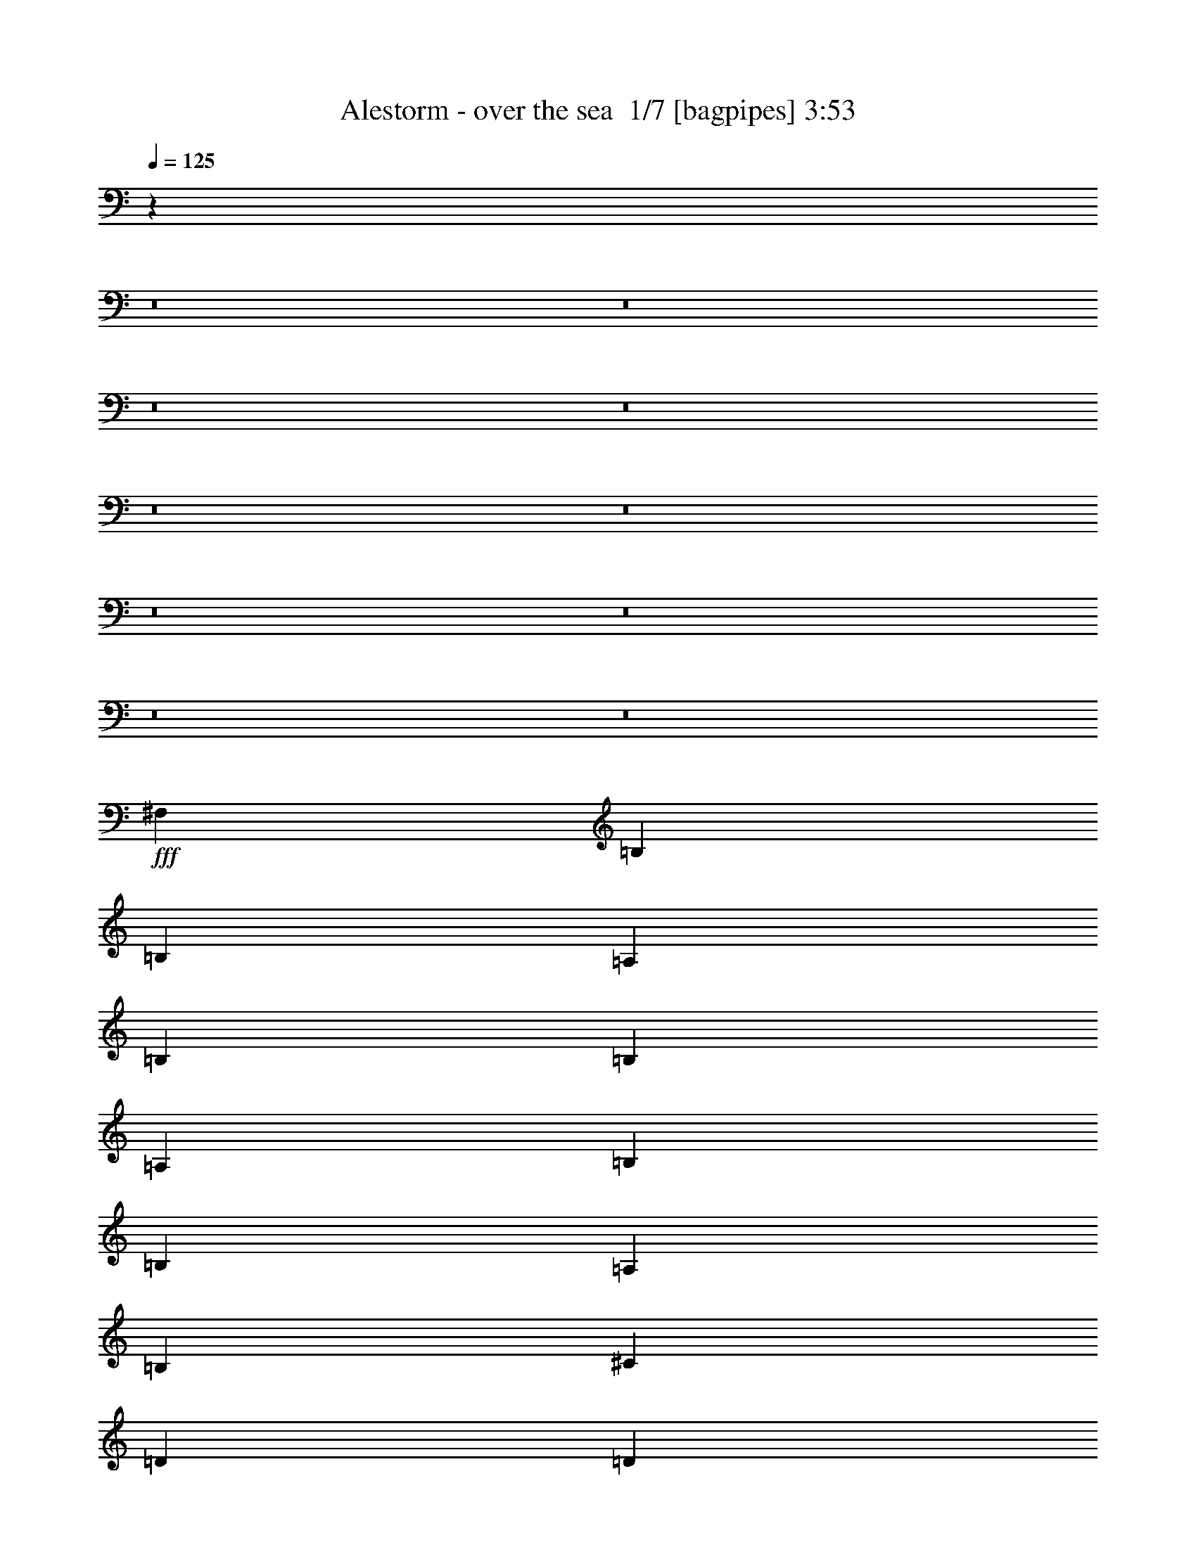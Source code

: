 % Produced with Bruzo's Transcoding Environment 2.0 alpha 
% Transcribed by Bruzo 

X:1
T: Alestorm - over the sea  1/7 [bagpipes] 3:53
Z: Transcribed with BruTE -5 337 12
L: 1/4
Q: 125
K: C
z35453/4000
z8/1
z8/1
z8/1
z8/1
z8/1
z8/1
z8/1
z8/1
z8/1
z8/1
+fff+
[^F,1021/4000]
[=B,2043/4000]
[=B,2043/4000]
[=A,2043/8000]
[=B,8171/8000]
[=B,2043/8000]
[=A,2043/8000]
[=B,817/1600]
[=B,2043/4000]
[=A,2043/4000]
[=B,8171/8000]
[^C2043/4000]
[=D817/1600]
[=D2043/8000]
[=D2043/4000]
[=D5107/4000]
[^C2043/8000]
[=B,2043/8000]
[^C817/1600]
[^C2043/8000]
[^C2043/4000]
[^C12257/8000]
[^C2043/8000]
[^F,817/1600]
[=B,2043/8000]
[=B,2043/4000]
[=B,12257/8000]
[=B,2043/8000]
[=B,2043/8000]
[=B,817/1600]
[=A,2043/4000]
[=B,383/500]
[=B,2043/8000]
[=B,2043/4000]
[^C2043/8000]
[=D817/1600]
[=D2043/8000]
[=D2043/4000]
[=D5107/4000]
[^C2043/8000]
[=B,2043/8000]
[^C817/1600]
[^C2043/4000]
[^C2043/4000]
[^C12239/8000]
z16011/2000
z8/1
z8/1
[^F,2043/8000]
[=A,2043/8000]
[=B,817/1600]
[=B,2043/8000]
[=B,2043/4000]
[=B,12257/8000]
[=B,2043/8000]
[=B,383/500]
[=A,6129/8000]
[=B,5107/4000]
[^C2043/8000]
[=D817/1600]
[=D2043/8000]
[=D2043/4000]
[=D12257/8000]
[=B,2043/8000]
[^C817/1600]
[^C2043/8000]
[^C2043/4000]
[^C12257/8000]
[^C2043/8000]
[^F,817/1600]
[=B,2043/8000]
[=B,2043/4000]
[=B,5107/4000]
[=B,2043/8000]
[=A,2043/8000]
[=B,817/1600]
[=B,2043/4000]
[=A,2043/4000]
[=B,8171/8000]
[=B,2043/8000]
[^C2043/8000]
[=D817/1600]
[=D2043/4000]
[=D2043/4000]
[=D8171/8000]
[^C2043/8000]
[=B,2043/8000]
[^C817/1600]
[^C2043/4000]
[^C2043/4000]
[^C8171/8000]
[=B,2043/8000]
[^C2043/8000]
[=D383/500]
[=D6129/8000]
[=D817/1600]
[=D2043/4000]
[=D2043/4000]
[=D817/1600]
[^C2043/4000]
[=B,2043/4000]
[=B,8171/8000]
[=B,2043/8000]
[=B,2043/8000]
[^C383/500]
[^C2043/4000]
[^C5107/4000]
[^C2043/8000]
[^C2043/8000]
[^C817/1600]
[^C2043/4000]
[^C2043/4000]
[^C28599/8000]
[=D511/4000]
[^F1021/8000]
[=A511/4000]
[^c1021/8000]
[=e511/4000]
[=g1021/8000]
[=b1021/8000]
[=d511/4000]
[^C1/8^F1/8-=a1/8]
+ppp+
[^F2797/2000]
z6163/4000
+fff+
[^F,817/1600]
[=B,2043/8000]
[=B,2043/4000]
[=B,143/80]
[=D383/500]
[^C6129/8000]
[=B,12257/8000]
[^F817/1600]
[^F2043/4000]
[^F2043/4000]
[=E1021/8000]
[=A,511/4000]
[=E,1021/8000=D1021/8000^F1021/8000]
[=G,1021/8000]
[=D,1/8=D1/8-=E1/8]
+ppp+
[=D1793/2000]
+fff+
[=E817/1600]
[=E2043/8000]
[=E2043/4000]
[=E143/80]
[^F,2043/4000]
[=B,1021/4000]
[=B,2043/4000]
[=B,5107/4000]
[=B,2043/4000]
[=B,2043/4000]
[=B,817/1600]
[=A,2043/4000]
[=B,8171/8000]
[^C2043/4000]
[=D2043/4000]
[=D817/1600]
[=E2043/4000]
[^F2043/4000]
[=A,817/1600]
[=A,2043/4000]
[=E2043/4000]
[=D817/1600]
[^C2043/4000]
[=B,7819/8000]
z74619/8000
z8/1
z8/1
z8/1
z8/1
z8/1
[=B,2043/8000]
[^F,2043/4000]
[=B,1021/4000]
[=B,2043/4000]
[=B,12257/8000]
[=B,2043/8000]
[=B,2043/4000]
[=B,1021/4000]
[=A,2043/4000]
[=B,12257/8000]
[^C2043/8000]
[=D2043/4000]
[=D1021/4000]
[=D2043/4000]
[=D12257/8000]
[=B,2043/8000]
[^C2043/4000]
[^C1021/4000]
[^C2043/8000]
[^C2043/8000]
[^C12257/8000]
[=B,2043/8000]
[^F,2043/4000]
[=B,1021/4000]
[=B,2043/4000]
[=B,5107/4000]
[=B,2043/8000]
[=A,2043/8000]
[=B,2043/4000]
[=B,817/1600]
[=A,2043/4000]
[=B,8171/8000]
[^C2043/4000]
[=D2043/4000]
[=D817/1600]
[=D2043/4000]
[=D2043/4000]
[=D8171/8000]
[^C2043/4000]
[^C1021/4000]
[^C2043/4000]
[^C5107/4000]
[=B,2043/8000]
[^C2043/8000]
[=D383/500]
[=D6129/8000]
[=D2043/4000]
[=D817/1600]
[=D2043/4000]
[=D2043/4000]
[^C817/1600]
[=B,2043/4000]
[=B,8171/8000]
[=B,2043/8000]
[=B,2043/8000]
[^C383/500]
[^C2043/4000]
[^C5107/4000]
[^C2043/8000]
[^C2043/8000]
[^C2043/4000]
[^C817/1600]
[^C2043/4000]
[^C143/40]
[^D1021/8000]
[^F511/4000]
[=A1021/8000]
[^c1021/8000]
[=e511/4000]
[^g1021/8000]
[=b511/4000]
[^d1021/8000]
[^C1/8^F1/8-=a1/8]
+ppp+
[^F2789/2000]
z6179/4000
+fff+
[^F,2043/4000]
[=B,2043/8000]
[=B,817/1600]
[=B,143/80]
[=D6129/8000]
[^C383/500]
[=B,12257/8000]
[^F2043/4000]
[^F817/1600]
[^F2043/4000]
[=E1021/8000]
[=A,511/4000]
[=E,1021/8000=D1021/8000^F1021/8000]
[=G,511/4000]
[=D,1/8=D1/8-=E1/8]
+ppp+
[=D7171/8000]
+fff+
[=E2043/4000]
[=E2043/8000]
[=E817/1600]
[=E143/80]
[^F,2043/4000]
[=B,2043/8000]
[=B,817/1600]
[=B,5107/4000]
[=B,2043/4000]
[=B,2043/4000]
[=B,817/1600]
[=A,2043/4000]
[=B,8171/8000]
[^C2043/4000]
[=D2043/4000]
[=D817/1600]
[=E2043/4000]
[^F2043/4000]
[=A,817/1600]
[=A,2043/4000]
[=E2043/4000]
[=D817/1600]
[^C2043/4000]
[=B,7787/8000]
z76721/8000
z8/1
z8/1
z8/1
z8/1
z8/1
z8/1
z8/1
z8/1
[=B,1021/4000]
[^C2043/8000]
[=D6129/8000]
[=D383/500]
[=D2043/4000]
[=D2043/4000]
[=D817/1600]
[=D2043/4000]
[^C2043/4000]
[=B,817/1600]
[=B,2043/2000]
[=B,1021/4000]
[=B,2043/8000]
[^C6129/8000]
[^C817/1600]
[^C2043/1600]
[^C1021/4000]
[^C2043/8000]
[^C2043/4000]
[^C2043/4000]
[^C817/1600]
[^C143/40]
[=D1021/8000]
[^F511/4000]
[=A1021/8000]
[^c511/4000]
[=e1021/8000]
[=g1021/8000]
[=b511/4000]
[=d1021/8000]
[^C1/8^F1/8-=a1/8]
+ppp+
[^F2781/2000]
z1239/800
+fff+
[^F,2043/4000]
[=B,2043/8000]
[=B,817/1600]
[=B,143/80]
[=D6129/8000]
[^C383/500]
[=B,12257/8000]
[^F2043/4000]
[^F2043/4000]
[^F817/1600]
[=E511/4000]
[=A,1021/8000]
[=E,1021/8000=D1021/8000^F1021/8000]
[=G,511/4000]
[=D,1/8=D1/8-=E1/8]
+ppp+
[=D7171/8000]
+fff+
[=E2043/4000]
[=E2043/8000]
[=E817/1600]
[=E143/80]
[^F,2043/4000]
[=B,2043/8000]
[=B,817/1600]
[=B,2043/1600]
[=B,817/1600]
[=B,2043/4000]
[=B,2043/4000]
[=A,817/1600]
[=B,2043/2000]
[^C817/1600]
[=D2043/4000]
[=D2043/4000]
[=E817/1600]
[^F2043/4000]
[=A,2043/4000]
[=A,817/1600]
[=E2043/4000]
[=D2043/4000]
[^C817/1600]
[=B,1551/1600]
z2251/4000
[^F,2043/4000]
[=B,2043/8000]
[=B,817/1600]
[=B,143/80]
[=D6129/8000]
[^C383/500]
[=B,12257/8000]
[^F2043/4000]
[^F2043/4000]
[^F817/1600]
[=E511/4000]
[=A,1021/8000]
[=E,511/4000=D511/4000^F511/4000]
[=G,1021/8000]
[=D,1/8=D1/8-=E1/8]
+ppp+
[=D7171/8000]
+fff+
[=E2043/4000]
[=E2043/8000]
[=E817/1600]
[=E143/80]
[^F,2043/4000]
[=B,2043/8000]
[=B,817/1600]
[=B,2043/1600]
[=B,817/1600]
[=B,6129/8000]
[=A,383/500]
[=B,2043/2000]
[^C817/1600]
[=D2043/4000]
[=D2043/4000]
[=E817/1600]
[^F2043/4000]
[=A,2043/4000]
[=A,817/1600]
[=E2043/4000]
[=D2043/4000]
[^C817/1600]
[=B,8143/8000]
z195/16

X:2
T: Alestorm - over the sea  2/7 [flute] 3:53
Z: Transcribed with BruTE 15 259 13
L: 1/4
Q: 125
K: C
z7797/800
z8/1
z8/1
z8/1
z8/1
z8/1
z8/1
z8/1
z8/1
z8/1
z8/1
z8/1
z8/1
z8/1
z8/1
z8/1
z8/1
z8/1
z8/1
z8/1
z8/1
z8/1
z8/1
z8/1
z8/1
z8/1
z8/1
z8/1
z8/1
z8/1
z8/1
z8/1
z8/1
z8/1
z8/1
z8/1
z8/1
z8/1
z8/1
z8/1
+fff+
[=A12257/8000]
[=A6129/8000]
[=A383/500]
[=B681/4000]
[=d681/4000]
[=B681/4000]
[=A681/4000]
[=B681/4000]
[=d1361/8000]
[=B681/4000]
[=A681/4000]
[=B681/4000]
[=A12257/8000]
[=B681/4000]
[=d681/4000]
[=B681/4000]
[=A681/4000]
[=B681/4000]
[=d1361/8000]
[=B681/4000]
[=e681/4000]
[=B681/4000]
[=d681/4000]
[=A681/4000]
[^F681/4000]
[=A681/4000]
[^F681/4000]
[=D1361/8000]
[=E681/4000]
[=D681/4000]
[=A,681/4000]
[=B,681/4000]
[=A,681/4000]
[=E,681/4000]
[^F,681/4000]
[=E,681/4000]
[^F,1361/8000]
[=A,681/4000]
[=B,681/4000]
[=A,681/4000]
[=B,681/4000]
[=D681/4000]
[=E681/4000]
[=D681/4000]
[=E681/4000]
[^F1361/8000]
[^G681/4000]
[^F681/4000]
[^G681/4000]
[=A6129/8000]
[^F1361/8000]
[=A681/4000]
[^F681/4000]
[=E2043/4000]
[^F681/4000]
[=A681/4000]
[^F681/4000]
[=E383/500]
[^F681/4000]
[=A681/4000]
[^F681/4000]
[=E681/4000]
[^F681/4000]
[=A1361/8000]
[^F681/4000]
[=E681/4000]
[^F681/4000]
[=A12257/8000]
[=B681/4000]
[^c681/4000]
[=d681/4000]
[^c681/4000]
[=B681/4000]
[^c1361/8000]
[=d681/4000]
[=e681/4000]
[=d681/4000]
[^c681/4000]
[=B681/4000]
[^c681/4000]
[=d681/4000]
[^c681/4000]
[=B1361/8000]
[=A681/4000]
[^G681/4000]
[^F681/4000]
[^G681/4000]
[=A681/4000]
[^G681/4000]
[^F681/4000]
[=E681/4000]
[=D1361/8000]
[^C681/4000]
[=D681/4000]
[=E681/4000]
[=D681/4000]
[^C681/4000]
[=E681/4000]
[=D681/4000]
[^C681/4000]
[=D1361/8000]
[=E681/4000]
[=D681/4000]
[^C681/4000]
[^F7959/4000]
z58097/4000
z8/1
[=B681/4000]
[^c681/4000]
[=d681/4000]
[^c681/4000]
[=B681/4000]
[^c1361/8000]
[=d681/4000]
[^c681/4000]
[=B681/4000]
[=A681/4000]
[^G681/4000]
[^F681/4000]
[=A681/4000]
[^G681/4000]
[^F1361/8000]
[=E681/4000]
[=D681/4000]
[^C681/4000]
[=D681/4000]
[=E681/4000]
[=D681/4000]
[^C681/4000]
[=A681/4000]
[^G1361/8000]
[^F681/4000]
[^G681/4000]
[^F681/4000]
[=D1607/1600]
z2111/4000
[^F8171/8000]
[^F,2043/8000]
[^C126/125^c126/125]
z1559/2000
[=E2043/8000]
[=D2043/8000]
[^C2043/8000]
[=D1021/4000]
[^C2043/8000]
[=B,2043/8000]
[^C681/4000]
[=B,681/4000]
[=A,681/4000]
[=B,681/4000]
[=A,681/4000]
[=B,1361/8000]
[=B,2043/4000]
[=A,12257/8000]
[=A,12257/8000]
[^C2043/8000]
[=B,2043/8000]
[=A,2043/8000]
[=B,2043/8000]
[=A,1021/4000]
[=G,2043/8000]
[^F,12257/8000]
[^F,681/4000]
[=E,681/4000]
[=D,681/4000]
[=B,681/4000]
[=A,681/4000]
[=G,681/4000]
[=D,1361/8000]
[=E,681/4000]
[^F,681/4000]
[=G,681/4000]
[=A,681/4000]
[=B,681/4000]
[^C681/4000]
[=D681/4000]
[=E681/4000]
[^F1361/8000]
[^G681/4000]
[=A681/4000]
[^C681/4000]
[=D681/4000]
[=E681/4000]
[^F681/4000]
[^G681/4000]
[=A681/4000]
[^G1361/8000]
[^F681/4000]
[^G681/4000]
[=A681/4000]
[=B681/4000]
[^c681/4000]
[=d681/4000]
[=e681/4000]
[=d681/4000]
[^c1361/8000]
[=B681/4000]
[=A33/250]
z121/8
z8/1
z8/1
z8/1
z8/1
z8/1
z8/1
z8/1
z8/1

X:3
T: Alestorm - over the sea  3/7 [bardic fiddle] 3:53
Z: Transcribed with BruTE -26 256 7
L: 1/4
Q: 125
K: C
z5107/2000
+p+
[=B,2043/8000]
[^C2043/8000]
[=B,383/500=D383/500]
[=D2043/8000]
[^C2043/8000]
[=B,2043/8000]
[=A,383/500^C383/500]
[^C2043/8000]
[=B,2043/8000]
[=A,2043/8000]
[^A,743/2000^C743/2000]
z1113/8000
[^A,2887/8000=B,2887/8000]
z1199/8000
[^A,2801/8000^C2801/8000]
z257/1600
[=B,8171/8000=D8171/8000]
[=D2043/8000]
[=E2043/8000]
[=A,383/500=D383/500^F383/500]
[=A,2043/8000=D2043/8000^F2043/8000]
[=A,2043/8000=D2043/8000^F2043/8000]
[=A,2043/8000=D2043/8000^F2043/8000]
[=A,2701/8000=D2701/8000^F2701/8000]
z173/1000
[=A,327/1000=D327/1000=E327/1000]
z147/800
[=A,303/800=D303/800]
z33/250
[=A,2243/1000^C2243/1000=E2243/1000]
z621/2000
[=B,2043/8000]
[^C2043/8000]
[=B,383/500=D383/500]
[=D2043/8000]
[^C2043/8000]
[=B,2043/8000]
[=A,383/500^C383/500]
[^C2043/8000]
[=B,2043/8000]
[=A,2043/8000]
[^A,729/2000^C729/2000]
z1169/8000
[^A,2831/8000=B,2831/8000]
z251/1600
[^A,549/1600^C549/1600]
z1341/8000
[=B,8171/8000=D8171/8000]
[=D2043/8000]
[=E2043/8000]
[=A,383/500=D383/500^F383/500]
[=A,2043/8000=D2043/8000^F2043/8000]
[=A,2043/8000=D2043/8000^F2043/8000]
[=A,2043/8000=D2043/8000^F2043/8000]
[=A,529/1600=D529/1600^F529/1600]
z9/50
[=A,153/400=D153/400=E153/400]
z513/4000
[=A,1487/4000=D1487/4000]
z139/1000
[^A,1021/4000^C1021/4000^F1021/4000]
[^A,2043/8000^C2043/8000^F2043/8000]
[^A,2043/8000^C2043/8000^F2043/8000]
[^A,2043/8000^C2043/8000^F2043/8000]
[^A,2043/8000^C2043/8000^F2043/8000]
[^A,2043/8000^C2043/8000^F2043/8000]
[^A,5631/8000^C5631/8000^F5631/8000]
z127/400
[=B,2043/8000]
[^C2043/8000]
[=B,383/500=D383/500]
[=D2043/8000]
[^C2043/8000]
[=B,2043/8000]
[=A,383/500^C383/500]
[^C2043/8000]
[=B,2043/8000]
[=A,2043/8000]
[^A,143/400^C143/400]
z49/320
[^A,111/320=B,111/320]
z1311/8000
[^A,2689/8000^C2689/8000]
z1397/8000
[=B,8171/8000=D8171/8000]
[=D2043/8000]
[=E2043/8000]
[=A,383/500=D383/500^F383/500]
[=A,2043/8000=D2043/8000^F2043/8000]
[=A,2043/8000=D2043/8000^F2043/8000]
[=A,2043/8000=D2043/8000^F2043/8000]
[=A,2589/8000=D2589/8000^F2589/8000]
z187/1000
[=A,751/2000=D751/2000=E751/2000]
z541/4000
[=A,1459/4000=D1459/4000]
z73/500
[=A,4583/2000^C4583/2000=E4583/2000]
z131/500
[=B,2043/8000]
[^C2043/8000]
[=B,383/500=D383/500]
[=D2043/8000]
[^C2043/8000]
[=B,2043/8000]
[=A,383/500^C383/500]
[^C2043/8000]
[=B,2043/8000]
[=A,2043/8000]
[^A,701/2000^C701/2000]
z1281/8000
[^A,2719/8000=B,2719/8000]
z1367/8000
[^A,2633/8000^C2633/8000]
z1453/8000
[=B,8171/8000=D8171/8000]
[=D2043/8000]
[=E2043/8000]
[=A,383/500=D383/500^F383/500]
[=A,2043/8000=D2043/8000^F2043/8000]
[=A,2043/8000=D2043/8000^F2043/8000]
[=A,2043/8000=D2043/8000^F2043/8000]
[=A,3033/8000=D3033/8000^F3033/8000]
z263/2000
[=A,737/2000=D737/2000=E737/2000]
z569/4000
[=A,1431/4000=D1431/4000]
z153/1000
[^A,1021/4000^C1021/4000^F1021/4000]
[^A,2043/8000^C2043/8000^F2043/8000]
[^A,2043/8000^C2043/8000^F2043/8000]
[^A,2043/8000^C2043/8000^F2043/8000]
[^A,2043/8000^C2043/8000^F2043/8000]
[^A,2043/8000^C2043/8000^F2043/8000]
[^A,6019/8000^C6019/8000^F6019/8000]
z269/1000
[=D2043/8000]
[=E2043/8000]
[=A,383/500=D383/500^F383/500]
[=A,2043/8000^F2043/8000]
[=A,2043/8000=E2043/8000]
[=A,2043/8000=D2043/8000]
[=A,383/500=E383/500]
[=E,6129/8000=A,6129/8000^C6129/8000]
[=A,383/500=C383/500=F383/500]
[=A,2043/8000=F2043/8000]
[=A,2043/8000=E2043/8000]
[=A,2043/8000=D2043/8000]
[=G,383/500=C383/500=E383/500]
[=E,6129/8000=G,6129/8000=C6129/8000]
[=B,383/500=D383/500=G383/500]
[=B,2043/8000=D2043/8000=G2043/8000]
[=B,2043/8000=D2043/8000=G2043/8000]
[=B,2043/8000=D2043/8000=G2043/8000]
[=B,2977/8000=D2977/8000=G2977/8000]
z277/2000
[=B,723/2000=D723/2000=G723/2000]
z597/4000
[=B,1403/4000=D1403/4000=G1403/4000]
z4/25
[=A,12257/8000=D12257/8000=E12257/8000]
[^C12257/8000]
[^F,2853/4000=B,2853/4000=D2853/4000]
z6213/1600
[=G,817/1600=C817/1600]
[=G,2043/4000=C2043/4000]
[=E,2043/4000=A,2043/4000]
[^F,2839/4000=B,2839/4000]
z31093/8000
[=G,817/1600=C817/1600]
[=G,2043/4000=C2043/4000]
[=E,2043/4000=A,2043/4000]
[^F,113/160=B,113/160]
z48259/4000
z8/1
z8/1
z8/1
[=B,383/500]
[^F,6129/8000]
[=G,817/1600]
[=E,2043/8000]
[^F,6129/8000]
[=B,383/500]
[^F,6129/8000]
[=E,2043/8000]
[^F,1021/4000]
[=E,2043/8000]
[=D,2043/8000]
[^C,2043/8000]
[=A,2043/8000]
[=B,383/500]
[^F,6129/8000]
[=G,817/1600]
[=E,2043/8000]
[^F,6129/8000]
[=E,2043/8000]
[^F,1021/4000]
[=E,2043/8000]
[=D,2043/8000]
[^C,2043/8000]
[=A,2043/8000]
[=B,5683/8000]
z3287/4000
[=B,383/500]
[^F,6129/8000]
[=G,817/1600]
[=E,2043/8000]
[^F,6129/8000]
[=B,383/500]
[^F,6129/8000]
[=E,2043/8000]
[^F,1021/4000]
[=E,2043/8000]
[=D,2043/8000]
[^C,2043/8000]
[=A,2043/8000]
[=B,383/500]
[^F,6129/8000]
[=G,817/1600]
[=E,2043/8000]
[^F,6129/8000]
[=E,2043/8000]
[^F,1021/4000]
[=E,2043/8000]
[=D,2043/8000]
[^C,2043/8000]
[=A,2043/8000]
[=B,6127/8000]
z37121/4000
z8/1
z8/1
[=G,12257/4000=B,12257/4000=D12257/4000]
[^F,12257/4000=B,12257/4000=D12257/4000]
[=E,12257/4000=A,12257/4000^C12257/4000]
[^F,1913/250^A,1913/250^C1913/250^F1913/250]
z6163/4000
[^F,12257/4000=B,12257/4000=D12257/4000]
[=G,383/500=B,383/500=D383/500]
[=E,6129/8000=A,6129/8000^C6129/8000]
[=D,12257/8000^F,12257/8000=B,12257/8000]
[=A,12257/4000=D12257/4000^F12257/4000]
[=A,12257/4000^C12257/4000=E12257/4000]
[^F,12257/4000=B,12257/4000=D12257/4000]
[=G,383/500=B,383/500=D383/500]
[=E,6129/8000=A,6129/8000^C6129/8000]
[=D,12257/8000^F,12257/8000=B,12257/8000]
[=G,12257/8000=B,12257/8000=D12257/8000]
[=A,12257/8000=D12257/8000^F12257/8000]
[=B,2043/4000=D2043/4000]
[=B,817/1600=D817/1600]
[=A,2043/4000^C2043/4000]
[=D,8171/8000^F,8171/8000=B,8171/8000]
[=B,2043/8000]
[^C2043/8000]
[=B,383/500=D383/500]
[=D2043/8000]
[^C2043/8000]
[=B,2043/8000]
[=A,383/500^C383/500]
[^C2043/8000]
[=B,2043/8000]
[=A,2043/8000]
[^A,381/1000^C381/1000]
z519/4000
[^A,1481/4000=B,1481/4000]
z1123/8000
[^A,2877/8000^C2877/8000]
z1209/8000
[=B,8171/8000=D8171/8000]
[=D2043/8000]
[=E2043/8000]
[=A,383/500=D383/500^F383/500]
[=A,2043/8000=D2043/8000^F2043/8000]
[=A,2043/8000=D2043/8000^F2043/8000]
[=A,2043/8000=D2043/8000^F2043/8000]
[=A,2777/8000=D2777/8000^F2777/8000]
z1309/8000
[=A,2691/8000=D2691/8000=E2691/8000]
z697/4000
[=A,1303/4000=D1303/4000]
z37/200
[=A,901/400^C901/400=E901/400]
z301/1000
[=B,2043/8000]
[^C2043/8000]
[=B,383/500=D383/500]
[=D2043/8000]
[^C2043/8000]
[=B,2043/8000]
[=A,383/500^C383/500]
[^C2043/8000]
[=B,2043/8000]
[=A,2043/8000]
[^A,187/500^C187/500]
z547/4000
[^A,1453/4000=B,1453/4000]
z1179/8000
[^A,2821/8000^C2821/8000]
z253/1600
[=B,8171/8000=D8171/8000]
[=D2043/8000]
[=E2043/8000]
[=A,383/500=D383/500^F383/500]
[=A,2043/8000=D2043/8000^F2043/8000]
[=A,2043/8000=D2043/8000^F2043/8000]
[=A,2043/8000=D2043/8000^F2043/8000]
[=A,2721/8000=D2721/8000^F2721/8000]
z273/1600
[=A,527/1600=D527/1600=E527/1600]
z29/160
[=A,61/160=D61/160]
z259/2000
[^A,2043/8000^C2043/8000^F2043/8000]
[^A,2043/8000^C2043/8000^F2043/8000]
[^A,1021/4000^C1021/4000^F1021/4000]
[^A,2043/8000^C2043/8000^F2043/8000]
[^A,2043/8000^C2043/8000^F2043/8000]
[^A,2043/8000^C2043/8000^F2043/8000]
[^A,5707/8000^C5707/8000^F5707/8000]
z77/250
[=D2043/8000]
[=E2043/8000]
[=A,383/500=D383/500^F383/500]
[=A,2043/8000^F2043/8000]
[=A,2043/8000=E2043/8000]
[=A,2043/8000=D2043/8000]
[=A,383/500=E383/500]
[=E,6129/8000=A,6129/8000^C6129/8000]
[=A,383/500=C383/500=F383/500]
[=A,2043/8000=F2043/8000]
[=A,2043/8000=E2043/8000]
[=A,2043/8000=D2043/8000]
[=G,383/500=C383/500=E383/500]
[=E,6129/8000=G,6129/8000=C6129/8000]
[=B,383/500=D383/500=G383/500]
[=B,2043/8000=D2043/8000=G2043/8000]
[=B,2043/8000=D2043/8000=G2043/8000]
[=B,2043/8000=D2043/8000=G2043/8000]
[=B,533/1600=D533/1600=G533/1600]
z1421/8000
[=B,2579/8000=D2579/8000=G2579/8000]
z753/4000
[=B,1497/4000=D1497/4000=G1497/4000]
z273/2000
[=A,12257/8000=D12257/8000=E12257/8000]
[^C12257/8000]
[^F,2947/4000=B,2947/4000]
z48137/4000
z8/1
z8/1
z8/1
[=G,12257/4000=B,12257/4000=D12257/4000]
[^F,12257/4000=B,12257/4000=D12257/4000]
[=E,12257/4000=A,12257/4000^C12257/4000]
[^F,956/125^A,956/125^C956/125^F956/125]
z6179/4000
[^F,12257/4000=B,12257/4000=D12257/4000]
[=G,6129/8000=B,6129/8000=D6129/8000]
[=E,383/500=A,383/500^C383/500]
[=D,12257/8000^F,12257/8000=B,12257/8000]
[=A,12257/4000=D12257/4000^F12257/4000]
[=A,12257/4000^C12257/4000=E12257/4000]
[^F,12257/4000=B,12257/4000=D12257/4000]
[=G,6129/8000=B,6129/8000=D6129/8000]
[=E,383/500=A,383/500^C383/500]
[=D,12257/8000^F,12257/8000=B,12257/8000]
[=G,12257/8000=B,12257/8000=D12257/8000]
[=A,12257/8000=D12257/8000^F12257/8000]
[=B,2043/4000=D2043/4000]
[=B,817/1600=D817/1600]
[=A,2043/4000^C2043/4000]
[=D,11787/8000^F,11787/8000=B,11787/8000]
z38403/4000
z8/1
z8/1
z8/1
z8/1
z8/1
z8/1
z8/1
z8/1
[=G,12257/4000=B,12257/4000=D12257/4000]
[^F,12257/4000=B,12257/4000=D12257/4000]
[=E,12257/4000=A,12257/4000^C12257/4000]
[^F,1911/250^A,1911/250^C1911/250^F1911/250]
z1239/800
[^F,12257/4000=B,12257/4000=D12257/4000]
[=G,6129/8000=B,6129/8000=D6129/8000]
[=E,383/500=A,383/500^C383/500]
[=D,12257/8000^F,12257/8000=B,12257/8000]
[=A,12257/4000=D12257/4000^F12257/4000]
[=A,12257/4000^C12257/4000=E12257/4000]
[^F,12257/4000=B,12257/4000=D12257/4000]
[=G,6129/8000=B,6129/8000=D6129/8000]
[=E,383/500=A,383/500^C383/500]
[=D,12257/8000^F,12257/8000=B,12257/8000]
[=G,12257/8000=B,12257/8000=D12257/8000]
[=A,12257/8000=D12257/8000^F12257/8000]
[=B,2043/4000=D2043/4000]
[=B,2043/4000=D2043/4000]
[=A,817/1600^C817/1600]
[=D,12257/8000^F,12257/8000=B,12257/8000]
[^F,12257/4000=B,12257/4000=D12257/4000]
[=G,6129/8000=B,6129/8000=D6129/8000]
[=E,383/500=A,383/500^C383/500]
[=D,12257/8000^F,12257/8000=B,12257/8000]
[=A,12257/4000=D12257/4000^F12257/4000]
[=A,12257/4000^C12257/4000=E12257/4000]
[^F,12257/4000=B,12257/4000=D12257/4000]
[=G,6129/8000=B,6129/8000=D6129/8000]
[=E,383/500=A,383/500^C383/500]
[=D,12257/8000^F,12257/8000=B,12257/8000]
[=G,12257/8000=B,12257/8000=D12257/8000]
[=A,12257/8000=D12257/8000^F12257/8000]
[=B,2043/4000=D2043/4000]
[=B,2043/4000=D2043/4000]
[=A,817/1600^C817/1600]
[=D,12143/8000^F,12143/8000=B,12143/8000]
z6157/2000
[=B,2043/4000=D2043/4000]
[=B,2043/4000=D2043/4000]
[=A,817/1600^C817/1600]
[=D,1223/1600^F,1223/1600=B,1223/1600]
z101/16

X:4
T: Alestorm - over the sea  4/7 [horn] 3:53
Z: Transcribed with BruTE 41 183 9
L: 1/4
Q: 125
K: C
z12257/4000
+ppp+
[^F12257/8000=B12257/8000]
[=E12257/8000=A12257/8000]
[^C817/1600^F817/1600]
[^C2043/4000^F2043/4000]
[^C2043/4000^F2043/4000]
[=D12257/8000=G12257/8000]
[=D12257/8000=A12257/8000]
[=D817/1600=A817/1600]
[=D2043/4000=A2043/4000]
[=D2043/4000=A2043/4000]
[=E12257/4000=A12257/4000]
[^F12257/8000=B12257/8000]
[=E12257/8000=A12257/8000]
[^C817/1600^F817/1600]
[^C2043/4000^F2043/4000]
[^C2043/4000^F2043/4000]
[=D12257/8000=G12257/8000]
[=D12257/8000=A12257/8000]
[=D817/1600=A817/1600]
[=D2043/4000=A2043/4000]
[=D2043/4000=A2043/4000]
[^C1021/4000^F1021/4000]
[^C2043/8000^F2043/8000]
[^C2043/8000^F2043/8000]
[^C2043/8000^F2043/8000]
[^C2043/8000^F2043/8000]
[^C2043/8000^F2043/8000]
[^C12257/8000^F12257/8000]
[^F12257/8000=B12257/8000]
[=E12257/8000=A12257/8000]
[^C817/1600^F817/1600]
[^C2043/4000^F2043/4000]
[^C2043/4000^F2043/4000]
[=D12257/8000=G12257/8000]
[=D12257/8000=A12257/8000]
[=D817/1600=A817/1600]
[=D2043/4000=A2043/4000]
[=D2043/4000=A2043/4000]
[=E12257/4000=A12257/4000]
[^F12257/8000=B12257/8000]
[=E12257/8000=A12257/8000]
[^C817/1600^F817/1600]
[^C2043/4000^F2043/4000]
[^C2043/4000^F2043/4000]
[=D12257/8000=G12257/8000]
[=D12257/8000=A12257/8000]
[=D817/1600=A817/1600]
[=D2043/4000=A2043/4000]
[=D2043/4000=A2043/4000]
[^C1021/4000^F1021/4000]
[^C2043/8000^F2043/8000]
[^C2043/8000^F2043/8000]
[^C2043/8000^F2043/8000]
[^C2043/8000^F2043/8000]
[^C2043/8000^F2043/8000]
[^C12257/8000^F12257/8000]
[=A12257/8000=d12257/8000]
[=E12257/8000=A12257/8000]
[=c12257/8000=f12257/8000]
[=G12257/8000=c12257/8000]
[=G12257/8000=d12257/8000]
[=G817/1600=d817/1600]
[=G2043/4000=d2043/4000]
[=G2043/4000=d2043/4000]
[=A12257/4000=e12257/4000]
[=B,2853/4000^F2853/4000]
z6213/1600
[=C817/1600=G817/1600]
[=C2043/4000=G2043/4000]
[=A,2043/4000=E2043/4000]
[=B,2839/4000^F2839/4000]
z31093/8000
[=C817/1600=G817/1600]
[=C2043/4000=G2043/4000]
[=A,2043/4000=E2043/4000]
[=B,817/1600^F817/1600]
[=B,2043/8000^F2043/8000]
[=B,2043/8000^F2043/8000]
[=B,2043/8000^F2043/8000]
[=B,2043/8000^F2043/8000]
[=B,817/1600^F817/1600]
[=B,2043/8000^F2043/8000]
[=B,2043/8000^F2043/8000]
[=B,2043/8000^F2043/8000]
[=B,2043/8000^F2043/8000]
[=B,817/1600^F817/1600]
[=B,2043/8000^F2043/8000]
[=B,2043/8000^F2043/8000]
[=B,2043/8000^F2043/8000]
[=B,2043/8000^F2043/8000]
[=C817/1600=G817/1600]
[=C2043/4000=G2043/4000]
[=A,2043/4000=E2043/4000]
[=B,817/1600^F817/1600]
[=B,2043/8000^F2043/8000]
[=B,2043/8000^F2043/8000]
[=B,2043/8000^F2043/8000]
[=B,2043/8000^F2043/8000]
[=B,817/1600^F817/1600]
[=B,2043/8000^F2043/8000]
[=B,2043/8000^F2043/8000]
[=B,2043/8000^F2043/8000]
[=B,2043/8000^F2043/8000]
[=B,817/1600^F817/1600]
[=B,2043/8000^F2043/8000]
[=B,2043/8000^F2043/8000]
[=B,2043/8000^F2043/8000]
[=B,2043/8000^F2043/8000]
[=C817/1600=G817/1600]
[=C2043/4000=G2043/4000]
[=A,2043/4000=E2043/4000]
[=B,383/500^F383/500]
[=B,2043/8000]
[=B,2043/8000]
[=B,2043/8000]
[=B,383/500^F383/500]
[=B,2043/8000]
[=B,2043/8000]
[=B,2043/8000]
[=G,383/500=D383/500]
[=A,6129/8000=E6129/8000]
[=B,383/500^F383/500]
[=B,2043/8000]
[=B,2043/8000]
[=B,2043/8000]
[=D383/500=A383/500]
[=D2043/8000]
[=D2043/8000]
[=D2043/8000]
[=D383/500=A383/500]
[=D2043/8000]
[=D2043/8000]
[=D2043/8000]
[=A,383/500=E383/500]
[=A,2043/8000]
[=A,2043/8000]
[=A,2043/8000]
[=A,2043/8000]
[=A,1021/4000]
[=A,2043/8000]
[=A,2043/8000]
[=A,2043/8000]
[=A,2043/8000]
[=B,383/500^F383/500]
[=B,2043/8000]
[=B,2043/8000]
[=B,2043/8000]
[=B,383/500^F383/500]
[=B,2043/8000]
[=B,2043/8000]
[=B,2043/8000]
[=G,383/500=D383/500]
[=A,6129/8000=E6129/8000]
[=B,383/500^F383/500]
[=B,2043/8000]
[=B,2043/8000]
[=B,2043/8000]
[=D383/500=A383/500]
[=D2043/8000]
[=D2043/8000]
[=D2043/8000]
[=D383/500=A383/500]
[=D2043/8000]
[=D2043/8000]
[=D2043/8000]
[^F,383/500^C383/500]
[^F,2043/8000]
[^F,2043/8000]
[^F,2043/8000]
[^F,2043/8000]
[^F,1021/4000]
[^F,2043/8000]
[^F,2043/8000]
[^F,2043/8000]
[^F,2043/8000]
[=B383/500]
[^f6129/8000]
[=g817/1600]
[=e2043/8000]
[^f6129/8000]
[=B383/500]
[^f6129/8000]
[=e2043/8000]
[^f1021/4000]
[=e2043/8000]
[=d2043/8000]
[^c2043/8000]
[=A2043/8000]
[=B383/500]
[^f6129/8000]
[=g817/1600]
[=e2043/8000]
[^f6129/8000]
[=e2043/8000]
[^f1021/4000]
[=e2043/8000]
[=d2043/8000]
[^c2043/8000]
[=A2043/8000]
[=B5683/8000]
z3287/4000
[=B383/500]
[^f6129/8000]
[=g817/1600]
[=e2043/8000]
[^f6129/8000]
[=B383/500]
[^f6129/8000]
[=e2043/8000]
[^f1021/4000]
[=e2043/8000]
[=d2043/8000]
[^c2043/8000]
[=A2043/8000]
[=B383/500]
[^f6129/8000]
[=g817/1600]
[=e2043/8000]
[^f6129/8000]
[=e2043/8000]
[^f1021/4000]
[=e2043/8000]
[=d2043/8000]
[^c2043/8000]
[=A2043/8000]
[=B6127/8000]
z613/800
[=B,383/500^F383/500]
[=B,2043/8000]
[=B,2043/8000]
[=B,2043/8000]
[=B,383/500^F383/500]
[=B,2043/8000]
[=B,2043/8000]
[=B,2043/8000]
[=G,383/500=D383/500]
[=A,6129/8000=E6129/8000]
[=B,383/500^F383/500]
[=B,2043/8000]
[=B,2043/8000]
[=B,2043/8000]
[=D383/500=A383/500]
[=D2043/8000]
[=D2043/8000]
[=D2043/8000]
[=D383/500=A383/500]
[=D2043/8000]
[=D2043/8000]
[=D2043/8000]
[=A,383/500=E383/500]
[=A,2043/8000]
[=A,2043/8000]
[=A,2043/8000]
[=A,2043/8000]
[=A,1021/4000]
[=A,2043/8000]
[=A,2043/8000]
[=A,2043/8000]
[=A,2043/8000]
[=B,383/500^F383/500]
[=B,2043/8000]
[=B,2043/8000]
[=B,2043/8000]
[=B,383/500^F383/500]
[=B,2043/8000]
[=B,2043/8000]
[=B,2043/8000]
[=G,383/500=D383/500]
[=A,6129/8000=E6129/8000]
[=B,383/500^F383/500]
[=B,2043/8000]
[=B,2043/8000]
[=B,2043/8000]
[=D383/500=A383/500]
[=D2043/8000]
[=D2043/8000]
[=D2043/8000]
[=D383/500=A383/500]
[=D2043/8000]
[=D2043/8000]
[=D2043/8000]
[^F,383/500^C383/500]
[^F,2043/8000]
[^F,2043/8000]
[^F,2043/8000]
[^F,2043/8000]
[^F,1021/4000]
[^F,2043/8000]
[^F,2043/8000]
[^F,2043/8000]
[^F,2043/8000]
[=G,383/500=D383/500]
[=G,2043/8000]
[=G,2043/8000]
[=G,2043/8000]
[=G,383/500=D383/500]
[=G,2043/8000]
[=G,2043/8000]
[=G,2043/8000]
[=B,383/500^F383/500]
[=B,2043/8000]
[=B,2043/8000]
[=B,2043/8000]
[=B,383/500^F383/500]
[=B,2043/8000]
[=B,2043/8000]
[=B,2043/8000]
[=A,383/500=E383/500]
[=A,2043/8000]
[=A,2043/8000]
[=A,2043/8000]
[=A,383/500=E383/500]
[=A,2043/8000]
[=A,2043/8000]
[=A,2043/8000]
[^F,383/500^C383/500]
[^F,2043/8000]
[^F,2043/8000]
[^F,2043/8000]
[^F,383/500^C383/500]
[^F,2043/8000]
[^F,2043/8000]
[^F,2043/8000]
[^F,2043/8000]
[^F,1021/4000]
[^F,2043/8000]
[^F,2043/8000]
[^F,2043/8000]
[^F,2043/8000]
[^F,2043/8000]
[^F,1021/4000]
[^F,2043/8000]
[^F,2043/8000]
[^F,2043/8000]
[^F,2043/8000]
[^F,2043/8000]
[^F,1021/4000]
[^F,2043/8000]
[^F,2043/8000]
[^F,2043/8000]
[^F,2043/8000]
[^F,1931/8000]
z5163/4000
[=B,383/500^F383/500]
[=B,2043/8000]
[=B,2043/8000]
[=B,2043/8000]
[=B,383/500^F383/500]
[=B,2043/8000]
[=B,2043/8000]
[=B,2043/8000]
[=G,383/500=D383/500]
[=A,6129/8000=E6129/8000]
[=B,383/500^F383/500]
[=B,2043/8000]
[=B,2043/8000]
[=B,2043/8000]
[=D383/500=A383/500]
[=D2043/8000]
[=D2043/8000]
[=D2043/8000]
[=D383/500=A383/500]
[=D2043/8000]
[=D2043/8000]
[=D2043/8000]
[=A,383/500=E383/500]
[=A,2043/8000]
[=A,2043/8000]
[=A,2043/8000]
[=A,2043/8000]
[=A,1021/4000]
[=A,2043/8000]
[=A,2043/8000]
[=A,2043/8000]
[=A,2043/8000]
[=B,383/500^F383/500]
[=B,2043/8000]
[=B,2043/8000]
[=B,2043/8000]
[=B,383/500^F383/500]
[=B,2043/8000]
[=B,2043/8000]
[=B,2043/8000]
[=G,383/500=D383/500]
[=A,6129/8000=E6129/8000]
[=B,383/500^F383/500]
[=B,2043/8000]
[=B,2043/8000]
[=B,2043/8000]
[=G,383/500=D383/500]
[=G,2043/8000]
[=G,2043/8000]
[=G,2043/8000]
[=D383/500=A383/500]
[=D2043/8000]
[=D2043/8000]
[=D2043/8000]
[=G,383/500=D383/500]
[=A,6129/8000=E6129/8000]
[=B,12257/8000^F12257/8000]
[^F12257/8000=B12257/8000]
[=E12257/8000=A12257/8000]
[^C2043/4000^F2043/4000]
[^C817/1600^F817/1600]
[^C2043/4000^F2043/4000]
[=D12257/8000=G12257/8000]
[=D12257/8000=A12257/8000]
[=D2043/4000=A2043/4000]
[=D817/1600=A817/1600]
[=D2043/4000=A2043/4000]
[=E12257/4000=A12257/4000]
[^F12257/8000=B12257/8000]
[=E12257/8000=A12257/8000]
[^C2043/4000^F2043/4000]
[^C817/1600^F817/1600]
[^C2043/4000^F2043/4000]
[=D12257/8000=G12257/8000]
[=D12257/8000=A12257/8000]
[=D2043/4000=A2043/4000]
[=D817/1600=A817/1600]
[=D2043/4000=A2043/4000]
[^C2043/8000^F2043/8000]
[^C2043/8000^F2043/8000]
[^C1021/4000^F1021/4000]
[^C2043/8000^F2043/8000]
[^C2043/8000^F2043/8000]
[^C2043/8000^F2043/8000]
[^C12257/8000^F12257/8000]
[=A12257/8000=d12257/8000]
[=E12257/8000=A12257/8000]
[=c12257/8000=f12257/8000]
[=G12257/8000=c12257/8000]
[=G12257/8000=d12257/8000]
[=G2043/4000=d2043/4000]
[=G817/1600=d817/1600]
[=G2043/4000=d2043/4000]
[=A12257/4000=e12257/4000]
[=B,2043/4000^F2043/4000]
[=B,1021/4000^F1021/4000]
[=B,2043/8000^F2043/8000]
[=B,2043/8000^F2043/8000]
[=B,2043/8000^F2043/8000]
[=B,2043/4000^F2043/4000]
[=B,1021/4000^F1021/4000]
[=B,2043/8000^F2043/8000]
[=B,2043/8000^F2043/8000]
[=B,2043/8000^F2043/8000]
[=B,2043/4000^F2043/4000]
[=B,1021/4000^F1021/4000]
[=B,2043/8000^F2043/8000]
[=B,2043/8000^F2043/8000]
[=B,2043/8000^F2043/8000]
[=C2043/4000=G2043/4000]
[=C817/1600=G817/1600]
[=A,2043/4000=E2043/4000]
[=B,2043/4000^F2043/4000]
[=B,1021/4000^F1021/4000]
[=B,2043/8000^F2043/8000]
[=B,2043/8000^F2043/8000]
[=B,2043/8000^F2043/8000]
[=B,2043/4000^F2043/4000]
[=B,1021/4000^F1021/4000]
[=B,2043/8000^F2043/8000]
[=B,2043/8000^F2043/8000]
[=B,2043/8000^F2043/8000]
[=B,2043/4000^F2043/4000]
[=B,1021/4000^F1021/4000]
[=B,2043/8000^F2043/8000]
[=B,2043/8000^F2043/8000]
[=B,2043/8000^F2043/8000]
[=C2043/4000=G2043/4000]
[=C817/1600=G817/1600]
[=A,2043/4000=E2043/4000]
[=B,383/500^F383/500]
[=B,2043/8000]
[=B,2043/8000]
[=B,2043/8000]
[=B,383/500^F383/500]
[=B,2043/8000]
[=B,2043/8000]
[=B,2043/8000]
[=G,383/500=D383/500]
[=A,6129/8000=E6129/8000]
[=B,383/500^F383/500]
[=B,2043/8000]
[=B,2043/8000]
[=B,2043/8000]
[=D383/500=A383/500]
[=D2043/8000]
[=D2043/8000]
[=D2043/8000]
[=D383/500=A383/500]
[=D2043/8000]
[=D2043/8000]
[=D2043/8000]
[=A,383/500=E383/500]
[=A,2043/8000]
[=A,2043/8000]
[=A,2043/8000]
[=A,2043/8000]
[=A,2043/8000]
[=A,1021/4000]
[=A,2043/8000]
[=A,2043/8000]
[=A,2043/8000]
[=B,383/500^F383/500]
[=B,2043/8000]
[=B,2043/8000]
[=B,2043/8000]
[=B,383/500^F383/500]
[=B,2043/8000]
[=B,2043/8000]
[=B,2043/8000]
[=G,383/500=D383/500]
[=A,6129/8000=E6129/8000]
[=B,383/500^F383/500]
[=B,2043/8000]
[=B,2043/8000]
[=B,2043/8000]
[=D383/500=A383/500]
[=D2043/8000]
[=D2043/8000]
[=D2043/8000]
[=D383/500=A383/500]
[=D2043/8000]
[=D2043/8000]
[=D2043/8000]
[^F,383/500^C383/500]
[^F,2043/8000]
[^F,2043/8000]
[^F,2043/8000]
[^F,2043/8000]
[^F,2043/8000]
[^F,1021/4000]
[^F,2043/8000]
[^F,2043/8000]
[^F,2043/8000]
[=G,383/500=D383/500]
[=G,2043/8000]
[=G,2043/8000]
[=G,2043/8000]
[=G,383/500=D383/500]
[=G,2043/8000]
[=G,2043/8000]
[=G,2043/8000]
[=B,383/500^F383/500]
[=B,2043/8000]
[=B,2043/8000]
[=B,2043/8000]
[=B,383/500^F383/500]
[=B,2043/8000]
[=B,2043/8000]
[=B,2043/8000]
[=A,383/500=E383/500]
[=A,2043/8000]
[=A,2043/8000]
[=A,2043/8000]
[=A,383/500=E383/500]
[=A,2043/8000]
[=A,2043/8000]
[=A,2043/8000]
[^F,6129/8000^C6129/8000]
[^F,1021/4000]
[^F,2043/8000]
[^F,2043/8000]
[^F,6129/8000^C6129/8000]
[^F,1021/4000]
[^F,2043/8000]
[^F,2043/8000]
[^F,2043/8000]
[^F,2043/8000]
[^F,2043/8000]
[^F,1021/4000]
[^F,2043/8000]
[^F,2043/8000]
[^F,2043/8000]
[^F,2043/8000]
[^F,2043/8000]
[^F,1021/4000]
[^F,2043/8000]
[^F,2043/8000]
[^F,2043/8000]
[^F,2043/8000]
[^F,2043/8000]
[^F,1021/4000]
[^F,2043/8000]
[^F,2043/8000]
[^F,1899/8000]
z5179/4000
[=B,6129/8000^F6129/8000]
[=B,1021/4000]
[=B,2043/8000]
[=B,2043/8000]
[=B,6129/8000^F6129/8000]
[=B,1021/4000]
[=B,2043/8000]
[=B,2043/8000]
[=G,6129/8000=D6129/8000]
[=A,383/500=E383/500]
[=B,6129/8000^F6129/8000]
[=B,1021/4000]
[=B,2043/8000]
[=B,2043/8000]
[=D6129/8000=A6129/8000]
[=D1021/4000]
[=D2043/8000]
[=D2043/8000]
[=D6129/8000=A6129/8000]
[=D1021/4000]
[=D2043/8000]
[=D2043/8000]
[=A,6129/8000=E6129/8000]
[=A,1021/4000]
[=A,2043/8000]
[=A,2043/8000]
[=A,2043/8000]
[=A,2043/8000]
[=A,2043/8000]
[=A,1021/4000]
[=A,2043/8000]
[=A,2043/8000]
[=B,6129/8000^F6129/8000]
[=B,1021/4000]
[=B,2043/8000]
[=B,2043/8000]
[=B,6129/8000^F6129/8000]
[=B,1021/4000]
[=B,2043/8000]
[=B,2043/8000]
[=G,6129/8000=D6129/8000]
[=A,383/500=E383/500]
[=B,6129/8000^F6129/8000]
[=B,1021/4000]
[=B,2043/8000]
[=B,2043/8000]
[=G,6129/8000=D6129/8000]
[=G,1021/4000]
[=G,2043/8000]
[=G,2043/8000]
[=D6129/8000=A6129/8000]
[=D1021/4000]
[=D2043/8000]
[=D2043/8000]
[=G,6129/8000=D6129/8000]
[=A,383/500=E383/500]
[=B,11787/8000^F11787/8000]
z34291/4000
z8/1
z8/1
[=B,6129/8000^F6129/8000]
[=B,1021/4000]
[=B,2043/8000]
[=B,2043/8000]
[=B,6129/8000^F6129/8000]
[=B,1021/4000]
[=B,2043/8000]
[=B,2043/8000]
[=G,6129/8000=D6129/8000]
[=A,383/500=E383/500]
[=B,6129/8000^F6129/8000]
[=B,1021/4000]
[=B,2043/8000]
[=B,2043/8000]
[=D6129/8000=A6129/8000]
[=D1021/4000]
[=D2043/8000]
[=D2043/8000]
[=D6129/8000=A6129/8000]
[=D1021/4000]
[=D2043/8000]
[=D2043/8000]
[=A,6129/8000=E6129/8000]
[=A,1021/4000]
[=A,2043/8000]
[=A,2043/8000]
[=A,2043/8000]
[=A,2043/8000]
[=A,2043/8000]
[=A,1021/4000]
[=A,2043/8000]
[=A,2043/8000]
[=B,6129/8000^F6129/8000]
[=B,1021/4000]
[=B,2043/8000]
[=B,2043/8000]
[=B,6129/8000^F6129/8000]
[=B,1021/4000]
[=B,2043/8000]
[=B,2043/8000]
[=G,6129/8000=D6129/8000]
[=A,383/500=E383/500]
[=B,6129/8000^F6129/8000]
[=B,1021/4000]
[=B,2043/8000]
[=B,2043/8000]
[=D6129/8000=A6129/8000]
[=D1021/4000]
[=D2043/8000]
[=D2043/8000]
[=D6129/8000=A6129/8000]
[=D1021/4000]
[=D2043/8000]
[=D2043/8000]
[=A,6129/8000=E6129/8000]
[=A,1021/4000]
[=A,2043/8000]
[=A,2043/8000]
[=A,2043/8000]
[=A,2043/8000]
[=A,2043/8000]
[=A,1021/4000]
[=A,2043/8000]
[=A,1849/8000]
z34153/4000
z8/1
z8/1
[=G,6129/8000=D6129/8000]
[=G,2043/8000]
[=G,1021/4000]
[=G,2043/8000]
[=G,6129/8000=D6129/8000]
[=G,2043/8000]
[=G,1021/4000]
[=G,2043/8000]
[=B,6129/8000^F6129/8000]
[=B,2043/8000]
[=B,1021/4000]
[=B,2043/8000]
[=B,6129/8000^F6129/8000]
[=B,2043/8000]
[=B,1021/4000]
[=B,2043/8000]
[=A,6129/8000=E6129/8000]
[=A,2043/8000]
[=A,1021/4000]
[=A,2043/8000]
[=A,6129/8000=E6129/8000]
[=A,2043/8000]
[=A,1021/4000]
[=A,2043/8000]
[^F,6129/8000^C6129/8000]
[^F,2043/8000]
[^F,1021/4000]
[^F,2043/8000]
[^F,6129/8000^C6129/8000]
[^F,2043/8000]
[^F,1021/4000]
[^F,2043/8000]
[^F,2043/8000]
[^F,2043/8000]
[^F,2043/8000]
[^F,2043/8000]
[^F,1021/4000]
[^F,2043/8000]
[^F,2043/8000]
[^F,2043/8000]
[^F,2043/8000]
[^F,2043/8000]
[^F,1021/4000]
[^F,2043/8000]
[^F,2043/8000]
[^F,2043/8000]
[^F,2043/8000]
[^F,2043/8000]
[^F,1021/4000]
[^F,2043/8000]
[^F,1867/8000]
z1039/800
[=B,6129/8000^F6129/8000]
[=B,2043/8000]
[=B,1021/4000]
[=B,2043/8000]
[=B,6129/8000^F6129/8000]
[=B,2043/8000]
[=B,1021/4000]
[=B,2043/8000]
[=G,6129/8000=D6129/8000]
[=A,383/500=E383/500]
[=B,6129/8000^F6129/8000]
[=B,2043/8000]
[=B,1021/4000]
[=B,2043/8000]
[=D6129/8000=A6129/8000]
[=D2043/8000]
[=D1021/4000]
[=D2043/8000]
[=D6129/8000=A6129/8000]
[=D2043/8000]
[=D1021/4000]
[=D2043/8000]
[=A,6129/8000=E6129/8000]
[=A,2043/8000]
[=A,1021/4000]
[=A,2043/8000]
[=A,2043/8000]
[=A,2043/8000]
[=A,2043/8000]
[=A,2043/8000]
[=A,1021/4000]
[=A,2043/8000]
[=B,6129/8000^F6129/8000]
[=B,2043/8000]
[=B,1021/4000]
[=B,2043/8000]
[=B,6129/8000^F6129/8000]
[=B,2043/8000]
[=B,1021/4000]
[=B,2043/8000]
[=G,6129/8000=D6129/8000]
[=A,383/500=E383/500]
[=B,6129/8000^F6129/8000]
[=B,2043/8000]
[=B,1021/4000]
[=B,2043/8000]
[=G,6129/8000=D6129/8000]
[=G,2043/8000]
[=G,1021/4000]
[=G,2043/8000]
[=D6129/8000=A6129/8000]
[=D2043/8000]
[=D1021/4000]
[=D2043/8000]
[=G,6129/8000=D6129/8000]
[=A,383/500=E383/500]
[=B,12257/8000^F12257/8000]
[=B,6129/8000^F6129/8000]
[=B,2043/8000]
[=B,1021/4000]
[=B,2043/8000]
[=B,6129/8000^F6129/8000]
[=B,2043/8000]
[=B,1021/4000]
[=B,2043/8000]
[=G,6129/8000=D6129/8000]
[=A,383/500=E383/500]
[=B,6129/8000^F6129/8000]
[=B,2043/8000]
[=B,1021/4000]
[=B,2043/8000]
[=D6129/8000=A6129/8000]
[=D2043/8000]
[=D1021/4000]
[=D2043/8000]
[=D6129/8000=A6129/8000]
[=D2043/8000]
[=D1021/4000]
[=D2043/8000]
[=A,6129/8000=E6129/8000]
[=A,2043/8000]
[=A,1021/4000]
[=A,2043/8000]
[=A,2043/8000]
[=A,2043/8000]
[=A,2043/8000]
[=A,2043/8000]
[=A,1021/4000]
[=A,2043/8000]
[=B,6129/8000^F6129/8000]
[=B,2043/8000]
[=B,1021/4000]
[=B,2043/8000]
[=B,6129/8000^F6129/8000]
[=B,2043/8000]
[=B,1021/4000]
[=B,2043/8000]
[=G,6129/8000=D6129/8000]
[=A,383/500=E383/500]
[=B,6129/8000^F6129/8000]
[=B,2043/8000]
[=B,1021/4000]
[=B,2043/8000]
[=G,6129/8000=D6129/8000]
[=G,2043/8000]
[=G,1021/4000]
[=G,2043/8000]
[=D6129/8000=A6129/8000]
[=D2043/8000]
[=D1021/4000]
[=D2043/8000]
[=G,6129/8000=D6129/8000]
[=A,383/500=E383/500]
[=B,12257/8000^F12257/8000]
[=d2043/4000]
[=d2043/4000]
[=e817/1600]
[^f2043/4000]
[=A2043/4000]
[=A817/1600]
[=d2043/4000]
[=d2043/4000]
[^c817/1600]
[=B1223/1600]
z101/16

X:5
T: Alestorm - over the sea  5/7 [lute of ages] 3:53
Z: Transcribed with BruTE -42 147 8
L: 1/4
Q: 125
K: C
z12257/4000
+ff+
[=B,12257/8000^F12257/8000]
[=A,12257/8000=E12257/8000]
[^F,1/8-^C1/8]
+ppp+
[^F,617/1600]
+ff+
[^F,1/8-^C1/8]
+ppp+
[^F,1543/4000]
+ff+
[^F,1/8-^C1/8]
+ppp+
[^F,1543/4000]
+ff+
[=G,12257/8000=D12257/8000=G12257/8000]
[=D383/500=A383/500=d383/500]
[=D2043/8000=A2043/8000=d2043/8000]
[=D2043/8000=A2043/8000=d2043/8000]
[=D2043/8000=A2043/8000=d2043/8000]
[=D2701/8000=A2701/8000=d2701/8000]
z173/1000
[=D327/1000=A327/1000=d327/1000]
z147/800
[=D303/800=A303/800=d303/800]
z33/250
[=A,12257/4000=E12257/4000]
[=B,12257/8000^F12257/8000]
[=A,12257/8000=E12257/8000]
[^F,1/8-^C1/8]
+ppp+
[^F,617/1600]
+ff+
[^F,1/8-^C1/8]
+ppp+
[^F,1543/4000]
+ff+
[^F,1/8-^C1/8]
+ppp+
[^F,1543/4000]
+ff+
[=G,12257/8000=D12257/8000=G12257/8000]
[=D12257/4000=A12257/4000]
[^F,1021/4000^C1021/4000^F1021/4000]
[^F,2043/8000^C2043/8000^F2043/8000]
[^F,2043/8000^C2043/8000^F2043/8000]
[^F,2043/8000^C2043/8000^F2043/8000]
[^F,2043/8000^C2043/8000^F2043/8000]
[^F,2043/8000^C2043/8000^F2043/8000]
[^F,12257/8000^C12257/8000^F12257/8000]
[=B,383/500^F383/500]
[=B,2043/8000^F2043/8000]
[=B,2043/8000^F2043/8000]
[=B,2043/8000^F2043/8000]
[=A,383/500=E383/500]
[=A,2043/8000=E2043/8000]
[=A,2043/8000=E2043/8000]
[=A,2043/8000=E2043/8000]
[^F,1/8-^C1/8]
+ppp+
[^F,617/1600]
+ff+
[^F,1/8-^C1/8]
+ppp+
[^F,1543/4000]
+ff+
[^F,1/8-^C1/8]
+ppp+
[^F,1543/4000]
+ff+
[=G,12257/8000=D12257/8000=G12257/8000]
[=D383/500=A383/500]
[=D2043/8000=A2043/8000]
[=D2043/8000=A2043/8000]
[=D2043/8000=A2043/8000]
[=D383/500=A383/500]
[=D2043/8000=A2043/8000]
[=D2043/8000=A2043/8000]
[=D2043/8000=A2043/8000]
[=A,817/1600=E817/1600]
[=A,2043/8000=E2043/8000]
[=A,2043/8000=E2043/8000]
[=A,2043/8000=E2043/8000]
[=A,2043/8000=E2043/8000]
[=A,817/1600=E817/1600]
[=A,2043/8000=E2043/8000]
[=A,2043/8000=E2043/8000]
[=A,2043/8000=E2043/8000]
[=A,2043/8000=E2043/8000]
[=B,383/500^F383/500]
[=B,2043/8000^F2043/8000]
[=B,2043/8000^F2043/8000]
[=B,2043/8000^F2043/8000]
[=A,383/500=E383/500]
[=A,2043/8000=E2043/8000]
[=A,2043/8000=E2043/8000]
[=A,2043/8000=E2043/8000]
[^F,1/8-^C1/8]
+ppp+
[^F,617/1600]
+ff+
[^F,1/8-^C1/8]
+ppp+
[^F,1543/4000]
+ff+
[^F,1/8-^C1/8]
+ppp+
[^F,1543/4000]
+ff+
[=G,12257/8000=D12257/8000=G12257/8000]
[=D817/1600=A817/1600]
[=D2043/8000=A2043/8000]
[=D2043/8000=A2043/8000]
[=D2043/8000=A2043/8000]
[=D2043/8000=A2043/8000]
[=D817/1600=A817/1600]
[=D2043/8000=A2043/8000]
[=D2043/8000=A2043/8000]
[=D2043/8000=A2043/8000]
[=D2043/8000=A2043/8000]
[^F,817/1600^C817/1600]
[^F,2043/8000^C2043/8000]
[^F,2043/8000^C2043/8000]
[^F,2043/8000^C2043/8000]
[^F,2043/8000^C2043/8000]
[^F,817/1600^C817/1600]
[^F,2043/8000^C2043/8000]
[^F,2043/8000^C2043/8000]
[^F,2043/8000^C2043/8000]
[^F,2043/8000^C2043/8000]
[=D817/1600=A817/1600]
[=D2043/8000=A2043/8000]
[=D2043/8000=A2043/8000]
[=D2043/8000=A2043/8000]
[=D2043/8000=A2043/8000]
[=A,817/1600=E817/1600]
[=A,2043/8000=E2043/8000]
[=A,2043/8000=E2043/8000]
[=A,2043/8000=E2043/8000]
[=A,2043/8000=E2043/8000]
[=F817/1600=c817/1600]
[=F2043/8000=c2043/8000]
[=F2043/8000=c2043/8000]
[=F2043/8000=c2043/8000]
[=F2043/8000=c2043/8000]
[=C817/1600=G817/1600]
[=C2043/8000=G2043/8000]
[=C2043/8000=G2043/8000]
[=C2043/8000=G2043/8000]
[=C2043/8000=G2043/8000]
[=G,817/1600=D817/1600]
[=G,2043/8000=D2043/8000]
[=G,2043/8000=D2043/8000]
[=G,2043/8000=D2043/8000]
[=G,2043/8000=D2043/8000]
[=G,817/1600=D817/1600]
[=G,2043/8000=D2043/8000]
[=G,2043/8000=D2043/8000]
[=G,2043/8000=D2043/8000]
[=G,2043/8000=D2043/8000]
[=A,817/1600=E817/1600]
[=A,2043/8000=E2043/8000]
[=A,2043/8000=E2043/8000]
[=A,2043/8000=E2043/8000]
[=A,2043/8000=E2043/8000]
[=A,817/1600=E817/1600]
[=A,2043/8000=E2043/8000]
[=A,2043/8000=E2043/8000]
[=A,2043/8000=E2043/8000]
[=A,2043/8000=E2043/8000]
[=B,817/1600^F817/1600]
[=B,2043/8000^F2043/8000]
[=B,2043/8000^F2043/8000]
[=B,2043/8000^F2043/8000]
[=B,2043/8000^F2043/8000]
[=B,817/1600^F817/1600]
[=B,2043/8000^F2043/8000]
[=B,2043/8000^F2043/8000]
[=B,2043/8000^F2043/8000]
[=B,2043/8000^F2043/8000]
[=B,817/1600^F817/1600]
[=B,2043/8000^F2043/8000]
[=B,2043/8000^F2043/8000]
[=B,2043/8000^F2043/8000]
[=B,2043/8000^F2043/8000]
[=C817/1600=G817/1600]
[=C2043/4000=G2043/4000]
[=A,2043/4000=E2043/4000]
[=B,817/1600^F817/1600]
[=B,2043/8000^F2043/8000]
[=B,2043/8000^F2043/8000]
[=B,2043/8000^F2043/8000]
[=B,2043/8000^F2043/8000]
[=B,817/1600^F817/1600]
[=B,2043/8000^F2043/8000]
[=B,2043/8000^F2043/8000]
[=B,2043/8000^F2043/8000]
[=B,2043/8000^F2043/8000]
[=B,817/1600^F817/1600]
[=B,2043/8000^F2043/8000]
[=B,2043/8000^F2043/8000]
[=B,2043/8000^F2043/8000]
[=B,2043/8000^F2043/8000]
[=C817/1600=G817/1600]
[=C2043/4000=G2043/4000]
[=A,2043/4000=E2043/4000]
[=B,817/1600^F817/1600]
[=B,2043/8000^F2043/8000]
[=B,2043/8000^F2043/8000]
[=B,2043/8000^F2043/8000]
[=B,2043/8000^F2043/8000]
[=B,817/1600^F817/1600]
[=B,2043/8000^F2043/8000]
[=B,2043/8000^F2043/8000]
[=B,2043/8000^F2043/8000]
[=B,2043/8000^F2043/8000]
[=B,817/1600^F817/1600]
[=B,2043/8000^F2043/8000]
[=B,2043/8000^F2043/8000]
[=B,2043/8000^F2043/8000]
[=B,2043/8000^F2043/8000]
[=C817/1600=G817/1600]
[=C2043/4000=G2043/4000]
[=A,2043/4000=E2043/4000]
[=B,817/1600^F817/1600]
[=B,2043/8000^F2043/8000]
[=B,2043/8000^F2043/8000]
[=B,2043/8000^F2043/8000]
[=B,2043/8000^F2043/8000]
[=B,817/1600^F817/1600]
[=B,2043/8000^F2043/8000]
[=B,2043/8000^F2043/8000]
[=B,2043/8000^F2043/8000]
[=B,2043/8000^F2043/8000]
[=B,817/1600^F817/1600]
[=B,2043/8000^F2043/8000]
[=B,2043/8000^F2043/8000]
[=B,2043/8000^F2043/8000]
[=B,2043/8000^F2043/8000]
[=C817/1600=G817/1600]
[=C2043/4000=G2043/4000]
[=A,2043/4000=E2043/4000]
[=B,383/500^F383/500]
[=B,2043/8000]
[=B,2043/8000]
[=B,2043/8000]
[=B,383/500^F383/500]
[=B,2043/8000]
[=B,2043/8000]
[=B,2043/8000]
[=G,383/500=D383/500]
[=A,6129/8000=E6129/8000]
[=B,383/500^F383/500]
[=B,2043/8000]
[=B,2043/8000]
[=B,2043/8000]
[=D383/500=A383/500]
[=D2043/8000]
[=D2043/8000]
[=D2043/8000]
[=D383/500=A383/500]
[=D2043/8000]
[=D2043/8000]
[=D2043/8000]
[=A,383/500=E383/500]
[=A,2043/8000]
[=A,2043/8000]
[=A,2043/8000]
[=A,2043/8000]
[=A,1021/4000]
[=A,2043/8000]
[=A,2043/8000]
[=A,2043/8000]
[=A,2043/8000]
[=B,383/500^F383/500]
[=B,2043/8000]
[=B,2043/8000]
[=B,2043/8000]
[=B,383/500^F383/500]
[=B,2043/8000]
[=B,2043/8000]
[=B,2043/8000]
[=G,383/500=D383/500]
[=A,6129/8000=E6129/8000]
[=B,383/500^F383/500]
[=B,2043/8000]
[=B,2043/8000]
[=B,2043/8000]
[=D383/500=A383/500]
[=D2043/8000]
[=D2043/8000]
[=D2043/8000]
[=D383/500=A383/500]
[=D2043/8000]
[=D2043/8000]
[=D2043/8000]
[^F,383/500^C383/500]
[^F,2043/8000]
[^F,2043/8000]
[^F,2043/8000]
[^F,2043/8000]
[^F,1021/4000]
[^F,2043/8000]
[^F,2043/8000]
[^F,2043/8000]
[^F,2043/8000]
[=B,383/500^F383/500]
[=B,2043/8000]
[=B,2043/8000]
[=B,2043/8000]
[=B,383/500^F383/500]
[=B,2043/8000]
[=B,2043/8000]
[=B,2043/8000]
[=B,383/500^F383/500]
[=B,2043/8000]
[=B,2043/8000]
[=B,2043/8000]
[=A,2043/8000]
[=A,1021/4000]
[=A,2043/8000]
[=D2043/8000]
[=D2043/8000]
[=D2043/8000]
[=B,383/500^F383/500]
[=B,2043/8000]
[=B,2043/8000]
[=B,2043/8000]
[=B,383/500^F383/500]
[=B,2043/8000]
[=B,2043/8000]
[=B,2043/8000]
[=A,383/500=E383/500]
[=G,6129/8000=D6129/8000]
[=B,5683/8000^F5683/8000]
z3287/4000
[=B,383/500^F383/500]
[=B,2043/8000]
[=B,2043/8000]
[=B,2043/8000]
[=B,383/500^F383/500]
[=B,2043/8000]
[=B,2043/8000]
[=B,2043/8000]
[=B,383/500^F383/500]
[=B,2043/8000]
[=B,2043/8000]
[=B,2043/8000]
[=A,2043/8000]
[=A,1021/4000]
[=A,2043/8000]
[=D2043/8000]
[=D2043/8000]
[=D2043/8000]
[=B,383/500^F383/500]
[=B,2043/8000]
[=B,2043/8000]
[=B,2043/8000]
[=B,383/500^F383/500]
[=B,2043/8000]
[=B,2043/8000]
[=B,2043/8000]
[=A,383/500=E383/500]
[=G,6129/8000=D6129/8000]
[=B,6127/8000^F6127/8000]
z613/800
[=B,383/500^F383/500]
[=B,2043/8000]
[=B,2043/8000]
[=B,2043/8000]
[=B,383/500^F383/500]
[=B,2043/8000]
[=B,2043/8000]
[=B,2043/8000]
[=G,383/500=D383/500]
[=A,6129/8000=E6129/8000]
[=B,383/500^F383/500]
[=B,2043/8000]
[=B,2043/8000]
[=B,2043/8000]
[=D383/500=A383/500]
[=D2043/8000]
[=D2043/8000]
[=D2043/8000]
[=D383/500=A383/500]
[=D2043/8000]
[=D2043/8000]
[=D2043/8000]
[=A,383/500=E383/500]
[=A,2043/8000]
[=A,2043/8000]
[=A,2043/8000]
[=A,2043/8000]
[=A,1021/4000]
[=A,2043/8000]
[=A,2043/8000]
[=A,2043/8000]
[=A,2043/8000]
[=B,383/500^F383/500]
[=B,2043/8000]
[=B,2043/8000]
[=B,2043/8000]
[=B,383/500^F383/500]
[=B,2043/8000]
[=B,2043/8000]
[=B,2043/8000]
[=G,383/500=D383/500]
[=A,6129/8000=E6129/8000]
[=B,383/500^F383/500]
[=B,2043/8000]
[=B,2043/8000]
[=B,2043/8000]
[=D383/500=A383/500]
[=D2043/8000]
[=D2043/8000]
[=D2043/8000]
[=D383/500=A383/500]
[=D2043/8000]
[=D2043/8000]
[=D2043/8000]
[^F,383/500^C383/500]
[^F,2043/8000]
[^F,2043/8000]
[^F,2043/8000]
[^F,2043/8000]
[^F,1021/4000]
[^F,2043/8000]
[^F,2043/8000]
[^F,2043/8000]
[^F,2043/8000]
[=G,383/500=D383/500]
[=G,2043/8000]
[=G,2043/8000]
[=G,2043/8000]
[=G,383/500=D383/500]
[=G,2043/8000]
[=G,2043/8000]
[=G,2043/8000]
[=B,383/500^F383/500]
[=B,2043/8000]
[=B,2043/8000]
[=B,2043/8000]
[=B,383/500^F383/500]
[=B,2043/8000]
[=B,2043/8000]
[=B,2043/8000]
[=A,383/500=E383/500]
[=A,2043/8000]
[=A,2043/8000]
[=A,2043/8000]
[=A,383/500=E383/500]
[=A,2043/8000]
[=A,2043/8000]
[=A,2043/8000]
[^F,383/500^C383/500]
[^F,2043/8000]
[^F,2043/8000]
[^F,2043/8000]
[^F,383/500^C383/500]
[^F,2043/8000]
[^F,2043/8000]
[^F,2043/8000]
[^F,2043/8000]
[^F,1021/4000]
[^F,2043/8000]
[^F,2043/8000]
[^F,2043/8000]
[^F,2043/8000]
[^F,2043/8000]
[^F,1021/4000]
[^F,2043/8000]
[^F,2043/8000]
[^F,2043/8000]
[^F,2043/8000]
[^F,2043/8000]
[^F,1021/4000]
[^F,2043/8000]
[^F,2043/8000]
[^F,2043/8000]
[^F,2043/8000]
[^F,1931/8000]
z5163/4000
[=B,383/500^F383/500]
[=B,2043/8000]
[=B,2043/8000]
[=B,2043/8000]
[=B,383/500^F383/500]
[=B,2043/8000]
[=B,2043/8000]
[=B,2043/8000]
[=G,383/500=D383/500]
[=A,6129/8000=E6129/8000]
[=B,383/500^F383/500]
[=B,2043/8000]
[=B,2043/8000]
[=B,2043/8000]
[=D383/500=A383/500]
[=D2043/8000]
[=D2043/8000]
[=D2043/8000]
[=D383/500=A383/500]
[=D2043/8000]
[=D2043/8000]
[=D2043/8000]
[=A,383/500=E383/500]
[=A,2043/8000]
[=A,2043/8000]
[=A,2043/8000]
[=A,2043/8000]
[=A,1021/4000]
[=A,2043/8000]
[=A,2043/8000]
[=A,2043/8000]
[=A,2043/8000]
[=B,383/500^F383/500]
[=B,2043/8000]
[=B,2043/8000]
[=B,2043/8000]
[=B,383/500^F383/500]
[=B,2043/8000]
[=B,2043/8000]
[=B,2043/8000]
[=G,383/500=D383/500]
[=A,6129/8000=E6129/8000]
[=B,383/500^F383/500]
[=B,2043/8000]
[=B,2043/8000]
[=B,2043/8000]
[=G,383/500=D383/500]
[=G,2043/8000]
[=G,2043/8000]
[=G,2043/8000]
[=D383/500=A383/500]
[=D2043/8000]
[=D2043/8000]
[=D2043/8000]
[=G,383/500=D383/500]
[=A,6129/8000=E6129/8000]
[=B,12257/8000^F12257/8000]
[=B,2043/4000^F2043/4000]
[=B,1021/4000^F1021/4000]
[=B,2043/8000^F2043/8000]
[=B,2043/8000^F2043/8000]
[=B,2043/8000^F2043/8000]
[=A,2043/4000=E2043/4000]
[=A,1021/4000=E1021/4000]
[=A,2043/8000=E2043/8000]
[=A,2043/8000=E2043/8000]
[=A,2043/8000=E2043/8000]
[^F,2043/4000^C2043/4000]
[^F,1021/4000^C1021/4000]
[^F,2043/8000^C2043/8000]
[^F,2043/8000^C2043/8000]
[^F,2043/8000^C2043/8000]
[=G,2043/4000=D2043/4000]
[=G,1021/4000=D1021/4000]
[=G,2043/8000=D2043/8000]
[=G,2043/8000=D2043/8000]
[=G,2043/8000=D2043/8000]
[=D2043/4000=A2043/4000]
[=D1021/4000=A1021/4000]
[=D2043/8000=A2043/8000]
[=D2043/8000=A2043/8000]
[=D2043/8000=A2043/8000]
[=D2043/4000=A2043/4000]
[=D1021/4000=A1021/4000]
[=D2043/8000=A2043/8000]
[=D2043/8000=A2043/8000]
[=D2043/8000=A2043/8000]
[=A,2043/4000=E2043/4000]
[=A,1021/4000=E1021/4000]
[=A,2043/8000=E2043/8000]
[=A,2043/8000=E2043/8000]
[=A,2043/8000=E2043/8000]
[=A,2043/4000=E2043/4000]
[=A,1021/4000=E1021/4000]
[=A,2043/8000=E2043/8000]
[=A,2043/8000=E2043/8000]
[=A,2043/8000=E2043/8000]
[=B,2043/4000^F2043/4000]
[=B,1021/4000^F1021/4000]
[=B,2043/8000^F2043/8000]
[=B,2043/8000^F2043/8000]
[=B,2043/8000^F2043/8000]
[=A,2043/4000=E2043/4000]
[=A,1021/4000=E1021/4000]
[=A,2043/8000=E2043/8000]
[=A,2043/8000=E2043/8000]
[=A,2043/8000=E2043/8000]
[^F,2043/4000^C2043/4000]
[^F,1021/4000^C1021/4000]
[^F,2043/8000^C2043/8000]
[^F,2043/8000^C2043/8000]
[^F,2043/8000^C2043/8000]
[=G,2043/4000=D2043/4000]
[=G,1021/4000=D1021/4000]
[=G,2043/8000=D2043/8000]
[=G,2043/8000=D2043/8000]
[=G,2043/8000=D2043/8000]
[=D2043/4000=A2043/4000]
[=D1021/4000=A1021/4000]
[=D2043/8000=A2043/8000]
[=D2043/8000=A2043/8000]
[=D2043/8000=A2043/8000]
[=D2043/4000=A2043/4000]
[=D1021/4000=A1021/4000]
[=D2043/8000=A2043/8000]
[=D2043/8000=A2043/8000]
[=D2043/8000=A2043/8000]
[^F,2043/4000^C2043/4000]
[^F,1021/4000^C1021/4000]
[^F,2043/8000^C2043/8000]
[^F,2043/8000^C2043/8000]
[^F,2043/8000^C2043/8000]
[^F,2043/4000^C2043/4000]
[^F,1021/4000^C1021/4000]
[^F,2043/8000^C2043/8000]
[^F,2043/8000^C2043/8000]
[^F,2043/8000^C2043/8000]
[=D2043/4000=A2043/4000]
[=D1021/4000=A1021/4000]
[=D2043/8000=A2043/8000]
[=D2043/8000=A2043/8000]
[=D2043/8000=A2043/8000]
[=A,2043/4000=E2043/4000]
[=A,1021/4000=E1021/4000]
[=A,2043/8000=E2043/8000]
[=A,2043/8000=E2043/8000]
[=A,2043/8000=E2043/8000]
[=F2043/4000=c2043/4000]
[=F1021/4000=c1021/4000]
[=F2043/8000=c2043/8000]
[=F2043/8000=c2043/8000]
[=F2043/8000=c2043/8000]
[=C2043/4000=G2043/4000]
[=C1021/4000=G1021/4000]
[=C2043/8000=G2043/8000]
[=C2043/8000=G2043/8000]
[=C2043/8000=G2043/8000]
[=G,2043/4000=D2043/4000]
[=G,1021/4000=D1021/4000]
[=G,2043/8000=D2043/8000]
[=G,2043/8000=D2043/8000]
[=G,2043/8000=D2043/8000]
[=G,2043/4000=D2043/4000]
[=G,1021/4000=D1021/4000]
[=G,2043/8000=D2043/8000]
[=G,2043/8000=D2043/8000]
[=G,2043/8000=D2043/8000]
[=A,2043/4000=E2043/4000]
[=A,1021/4000=E1021/4000]
[=A,2043/8000=E2043/8000]
[=A,2043/8000=E2043/8000]
[=A,2043/8000=E2043/8000]
[=A,2043/4000=E2043/4000]
[=A,1021/4000=E1021/4000]
[=A,2043/8000=E2043/8000]
[=A,2043/8000=E2043/8000]
[=A,2043/8000=E2043/8000]
[=B,2043/4000^F2043/4000]
[=B,1021/4000^F1021/4000]
[=B,2043/8000^F2043/8000]
[=B,2043/8000^F2043/8000]
[=B,2043/8000^F2043/8000]
[=B,2043/4000^F2043/4000]
[=B,1021/4000^F1021/4000]
[=B,2043/8000^F2043/8000]
[=B,2043/8000^F2043/8000]
[=B,2043/8000^F2043/8000]
[=B,2043/4000^F2043/4000]
[=B,1021/4000^F1021/4000]
[=B,2043/8000^F2043/8000]
[=B,2043/8000^F2043/8000]
[=B,2043/8000^F2043/8000]
[=C2043/4000=G2043/4000]
[=C817/1600=G817/1600]
[=A,2043/4000=E2043/4000]
[=B,2043/4000^F2043/4000]
[=B,1021/4000^F1021/4000]
[=B,2043/8000^F2043/8000]
[=B,2043/8000^F2043/8000]
[=B,2043/8000^F2043/8000]
[=B,2043/4000^F2043/4000]
[=B,1021/4000^F1021/4000]
[=B,2043/8000^F2043/8000]
[=B,2043/8000^F2043/8000]
[=B,2043/8000^F2043/8000]
[=B,2043/4000^F2043/4000]
[=B,1021/4000^F1021/4000]
[=B,2043/8000^F2043/8000]
[=B,2043/8000^F2043/8000]
[=B,2043/8000^F2043/8000]
[=C2043/4000=G2043/4000]
[=C817/1600=G817/1600]
[=A,2043/4000=E2043/4000]
[=B,383/500^F383/500]
[=B,2043/8000]
[=B,2043/8000]
[=B,2043/8000]
[=B,383/500^F383/500]
[=B,2043/8000]
[=B,2043/8000]
[=B,2043/8000]
[=G,383/500=D383/500]
[=A,6129/8000=E6129/8000]
[=B,383/500^F383/500]
[=B,2043/8000]
[=B,2043/8000]
[=B,2043/8000]
[=D383/500=A383/500]
[=D2043/8000]
[=D2043/8000]
[=D2043/8000]
[=D383/500=A383/500]
[=D2043/8000]
[=D2043/8000]
[=D2043/8000]
[=A,383/500=E383/500]
[=A,2043/8000]
[=A,2043/8000]
[=A,2043/8000]
[=A,2043/8000]
[=A,2043/8000]
[=A,1021/4000]
[=A,2043/8000]
[=A,2043/8000]
[=A,2043/8000]
[=B,383/500^F383/500]
[=B,2043/8000]
[=B,2043/8000]
[=B,2043/8000]
[=B,383/500^F383/500]
[=B,2043/8000]
[=B,2043/8000]
[=B,2043/8000]
[=G,383/500=D383/500]
[=A,6129/8000=E6129/8000]
[=B,383/500^F383/500]
[=B,2043/8000]
[=B,2043/8000]
[=B,2043/8000]
[=D383/500=A383/500]
[=D2043/8000]
[=D2043/8000]
[=D2043/8000]
[=D383/500=A383/500]
[=D2043/8000]
[=D2043/8000]
[=D2043/8000]
[^F,383/500^C383/500]
[^F,2043/8000]
[^F,2043/8000]
[^F,2043/8000]
[^F,2043/8000]
[^F,2043/8000]
[^F,1021/4000]
[^F,2043/8000]
[^F,2043/8000]
[^F,2043/8000]
[=G,383/500=D383/500]
[=G,2043/8000]
[=G,2043/8000]
[=G,2043/8000]
[=G,383/500=D383/500]
[=G,2043/8000]
[=G,2043/8000]
[=G,2043/8000]
[=B,383/500^F383/500]
[=B,2043/8000]
[=B,2043/8000]
[=B,2043/8000]
[=B,383/500^F383/500]
[=B,2043/8000]
[=B,2043/8000]
[=B,2043/8000]
[=A,383/500=E383/500]
[=A,2043/8000]
[=A,2043/8000]
[=A,2043/8000]
[=A,383/500=E383/500]
[=A,2043/8000]
[=A,2043/8000]
[=A,2043/8000]
[^F,6129/8000^C6129/8000]
[^F,1021/4000]
[^F,2043/8000]
[^F,2043/8000]
[^F,6129/8000^C6129/8000]
[^F,1021/4000]
[^F,2043/8000]
[^F,2043/8000]
[^F,2043/8000]
[^F,2043/8000]
[^F,2043/8000]
[^F,1021/4000]
[^F,2043/8000]
[^F,2043/8000]
[^F,2043/8000]
[^F,2043/8000]
[^F,2043/8000]
[^F,1021/4000]
[^F,2043/8000]
[^F,2043/8000]
[^F,2043/8000]
[^F,2043/8000]
[^F,2043/8000]
[^F,1021/4000]
[^F,2043/8000]
[^F,2043/8000]
[^F,1899/8000]
z5179/4000
[=B,6129/8000^F6129/8000]
[=B,1021/4000]
[=B,2043/8000]
[=B,2043/8000]
[=B,6129/8000^F6129/8000]
[=B,1021/4000]
[=B,2043/8000]
[=B,2043/8000]
[=G,6129/8000=D6129/8000]
[=A,383/500=E383/500]
[=B,6129/8000^F6129/8000]
[=B,1021/4000]
[=B,2043/8000]
[=B,2043/8000]
[=D6129/8000=A6129/8000]
[=D1021/4000]
[=D2043/8000]
[=D2043/8000]
[=D6129/8000=A6129/8000]
[=D1021/4000]
[=D2043/8000]
[=D2043/8000]
[=A,6129/8000=E6129/8000]
[=A,1021/4000]
[=A,2043/8000]
[=A,2043/8000]
[=A,2043/8000]
[=A,2043/8000]
[=A,2043/8000]
[=A,1021/4000]
[=A,2043/8000]
[=A,2043/8000]
[=B,6129/8000^F6129/8000]
[=B,1021/4000]
[=B,2043/8000]
[=B,2043/8000]
[=B,6129/8000^F6129/8000]
[=B,1021/4000]
[=B,2043/8000]
[=B,2043/8000]
[=G,6129/8000=D6129/8000]
[=A,383/500=E383/500]
[=B,6129/8000^F6129/8000]
[=B,1021/4000]
[=B,2043/8000]
[=B,2043/8000]
[=G,6129/8000=D6129/8000]
[=G,1021/4000]
[=G,2043/8000]
[=G,2043/8000]
[=D6129/8000=A6129/8000]
[=D1021/4000]
[=D2043/8000]
[=D2043/8000]
[=G,6129/8000=D6129/8000]
[=A,383/500=E383/500]
[=B,12257/8000^F12257/8000]
[=B,6129/8000^F6129/8000]
[=B,1021/4000]
[=B,2043/8000]
[=B,2043/8000]
[=B,6129/8000^F6129/8000]
[=B,1021/4000]
[=B,2043/8000]
[=B,2043/8000]
[=G,6129/8000=D6129/8000]
[=A,383/500=E383/500]
[=B,6129/8000^F6129/8000]
[=B,1021/4000]
[=B,2043/8000]
[=B,2043/8000]
[=D6129/8000=A6129/8000]
[=D1021/4000]
[=D2043/8000]
[=D2043/8000]
[=D6129/8000=A6129/8000]
[=D1021/4000]
[=D2043/8000]
[=D2043/8000]
[=A,6129/8000=E6129/8000]
[=A,1021/4000]
[=A,2043/8000]
[=A,2043/8000]
[=A,2043/8000]
[=A,2043/8000]
[=A,2043/8000]
[=A,1021/4000]
[=A,2043/8000]
[=A,2043/8000]
[=B,6129/8000^F6129/8000]
[=B,1021/4000]
[=B,2043/8000]
[=B,2043/8000]
[=B,6129/8000^F6129/8000]
[=B,1021/4000]
[=B,2043/8000]
[=B,2043/8000]
[=G,6129/8000=D6129/8000]
[=A,383/500=E383/500]
[=B,6129/8000^F6129/8000]
[=B,1021/4000]
[=B,2043/8000]
[=B,2043/8000]
[=D6129/8000=A6129/8000]
[=D1021/4000]
[=D2043/8000]
[=D2043/8000]
[=D6129/8000=A6129/8000]
[=D1021/4000]
[=D2043/8000]
[=D2043/8000]
[=A,6129/8000=E6129/8000]
[=A,1021/4000]
[=A,2043/8000]
[=A,2043/8000]
[=A,2043/8000]
[=A,2043/8000]
[=A,2043/8000]
[=A,1021/4000]
[=A,2043/8000]
[=A,2043/8000]
[=B,6129/8000^F6129/8000]
[=B,1021/4000]
[=B,2043/8000]
[=B,2043/8000]
[=B,6129/8000^F6129/8000]
[=B,1021/4000]
[=B,2043/8000]
[=B,2043/8000]
[=G,6129/8000=D6129/8000]
[=A,383/500=E383/500]
[=B,6129/8000^F6129/8000]
[=B,1021/4000]
[=B,2043/8000]
[=B,2043/8000]
[=D6129/8000=A6129/8000]
[=D1021/4000]
[=D2043/8000]
[=D2043/8000]
[=D6129/8000=A6129/8000]
[=D1021/4000]
[=D2043/8000]
[=D2043/8000]
[=A,6129/8000=E6129/8000]
[=A,1021/4000]
[=A,2043/8000]
[=A,2043/8000]
[=A,2043/8000]
[=A,2043/8000]
[=A,2043/8000]
[=A,1021/4000]
[=A,2043/8000]
[=A,2043/8000]
[=B,6129/8000^F6129/8000]
[=B,1021/4000]
[=B,2043/8000]
[=B,2043/8000]
[=B,6129/8000^F6129/8000]
[=B,1021/4000]
[=B,2043/8000]
[=B,2043/8000]
[=G,6129/8000=D6129/8000]
[=A,383/500=E383/500]
[=B,6129/8000^F6129/8000]
[=B,1021/4000]
[=B,2043/8000]
[=B,2043/8000]
[=D6129/8000=A6129/8000]
[=D1021/4000]
[=D2043/8000]
[=D2043/8000]
[=D6129/8000=A6129/8000]
[=D1021/4000]
[=D2043/8000]
[=D2043/8000]
[=A,6129/8000=E6129/8000]
[=A,1021/4000]
[=A,2043/8000]
[=A,2043/8000]
[=A,2043/8000]
[=A,2043/8000]
[=A,2043/8000]
[=A,1021/4000]
[=A,2043/8000]
[=A,2043/8000]
[=B,6129/8000^F6129/8000]
[=B,1021/4000]
[=B,2043/8000]
[=B,2043/8000]
[=B,6129/8000^F6129/8000]
[=B,1021/4000]
[=B,2043/8000]
[=B,2043/8000]
[=G,6129/8000=D6129/8000]
[=A,383/500=E383/500]
[=B,6129/8000^F6129/8000]
[=B,1021/4000]
[=B,2043/8000]
[=B,2043/8000]
[=D6129/8000=A6129/8000]
[=D1021/4000]
[=D2043/8000]
[=D2043/8000]
[=D6129/8000=A6129/8000]
[=D1021/4000]
[=D2043/8000]
[=D2043/8000]
[=A,6129/8000=E6129/8000]
[=A,1021/4000]
[=A,2043/8000]
[=A,2043/8000]
[=A,2043/8000]
[=A,2043/8000]
[=A,2043/8000]
[=A,1021/4000]
[=A,2043/8000]
[=A,2043/8000]
[=B,6129/8000^F6129/8000]
[=B,1021/4000]
[=B,2043/8000]
[=B,2043/8000]
[=B,6129/8000^F6129/8000]
[=B,2043/8000]
[=B,1021/4000]
[=B,2043/8000]
[=G,6129/8000=D6129/8000]
[=A,383/500=E383/500]
[=B,6129/8000^F6129/8000]
[=B,2043/8000]
[=B,1021/4000]
[=B,2043/8000]
[=D6129/8000=A6129/8000]
[=D2043/8000]
[=D1021/4000]
[=D2043/8000]
[=D6129/8000=A6129/8000]
[=D2043/8000]
[=D1021/4000]
[=D2043/8000]
[^F,6129/8000^C6129/8000]
[^F,2043/8000]
[^F,1021/4000]
[^F,2043/8000]
[^F,2043/8000]
[^F,2043/8000]
[^F,2043/8000]
[^F,2043/8000]
[^F,1021/4000]
[^F,2043/8000]
[=G,6129/8000=D6129/8000]
[=G,2043/8000]
[=G,1021/4000]
[=G,2043/8000]
[=G,6129/8000=D6129/8000]
[=G,2043/8000]
[=G,1021/4000]
[=G,2043/8000]
[=B,6129/8000^F6129/8000]
[=B,2043/8000]
[=B,1021/4000]
[=B,2043/8000]
[=B,6129/8000^F6129/8000]
[=B,2043/8000]
[=B,1021/4000]
[=B,2043/8000]
[=A,6129/8000=E6129/8000]
[=A,2043/8000]
[=A,1021/4000]
[=A,2043/8000]
[=A,6129/8000=E6129/8000]
[=A,2043/8000]
[=A,1021/4000]
[=A,2043/8000]
[^F,6129/8000^C6129/8000]
[^F,2043/8000]
[^F,1021/4000]
[^F,2043/8000]
[^F,6129/8000^C6129/8000]
[^F,2043/8000]
[^F,1021/4000]
[^F,2043/8000]
[^F,2043/8000]
[^F,2043/8000]
[^F,2043/8000]
[^F,2043/8000]
[^F,1021/4000]
[^F,2043/8000]
[^F,2043/8000]
[^F,2043/8000]
[^F,2043/8000]
[^F,2043/8000]
[^F,1021/4000]
[^F,2043/8000]
[^F,2043/8000]
[^F,2043/8000]
[^F,2043/8000]
[^F,2043/8000]
[^F,1021/4000]
[^F,2043/8000]
[^F,1867/8000]
z1039/800
[=B,6129/8000^F6129/8000]
[=B,2043/8000]
[=B,1021/4000]
[=B,2043/8000]
[=B,6129/8000^F6129/8000]
[=B,2043/8000]
[=B,1021/4000]
[=B,2043/8000]
[=G,6129/8000=D6129/8000]
[=A,383/500=E383/500]
[=B,6129/8000^F6129/8000]
[=B,2043/8000]
[=B,1021/4000]
[=B,2043/8000]
[=D6129/8000=A6129/8000]
[=D2043/8000]
[=D1021/4000]
[=D2043/8000]
[=D6129/8000=A6129/8000]
[=D2043/8000]
[=D1021/4000]
[=D2043/8000]
[=A,6129/8000=E6129/8000]
[=A,2043/8000]
[=A,1021/4000]
[=A,2043/8000]
[=A,2043/8000]
[=A,2043/8000]
[=A,2043/8000]
[=A,2043/8000]
[=A,1021/4000]
[=A,2043/8000]
[=B,6129/8000^F6129/8000]
[=B,2043/8000]
[=B,1021/4000]
[=B,2043/8000]
[=B,6129/8000^F6129/8000]
[=B,2043/8000]
[=B,1021/4000]
[=B,2043/8000]
[=G,6129/8000=D6129/8000]
[=A,383/500=E383/500]
[=B,6129/8000^F6129/8000]
[=B,2043/8000]
[=B,1021/4000]
[=B,2043/8000]
[=G,6129/8000=D6129/8000]
[=G,2043/8000]
[=G,1021/4000]
[=G,2043/8000]
[=D6129/8000=A6129/8000]
[=D2043/8000]
[=D1021/4000]
[=D2043/8000]
[=G,6129/8000=D6129/8000]
[=A,383/500=E383/500]
[=B,12257/8000^F12257/8000]
[=B,6129/8000^F6129/8000]
[=B,2043/8000]
[=B,1021/4000]
[=B,2043/8000]
[=B,6129/8000^F6129/8000]
[=B,2043/8000]
[=B,1021/4000]
[=B,2043/8000]
[=G,6129/8000=D6129/8000]
[=A,383/500=E383/500]
[=B,6129/8000^F6129/8000]
[=B,2043/8000]
[=B,1021/4000]
[=B,2043/8000]
[=D6129/8000=A6129/8000]
[=D2043/8000]
[=D1021/4000]
[=D2043/8000]
[=D6129/8000=A6129/8000]
[=D2043/8000]
[=D1021/4000]
[=D2043/8000]
[=A,6129/8000=E6129/8000]
[=A,2043/8000]
[=A,1021/4000]
[=A,2043/8000]
[=A,2043/8000]
[=A,2043/8000]
[=A,2043/8000]
[=A,2043/8000]
[=A,1021/4000]
[=A,2043/8000]
[=B,6129/8000^F6129/8000]
[=B,2043/8000]
[=B,1021/4000]
[=B,2043/8000]
[=B,6129/8000^F6129/8000]
[=B,2043/8000]
[=B,1021/4000]
[=B,2043/8000]
[=G,6129/8000=D6129/8000]
[=A,383/500=E383/500]
[=B,6129/8000^F6129/8000]
[=B,2043/8000]
[=B,1021/4000]
[=B,2043/8000]
[=G,6129/8000=D6129/8000]
[=G,2043/8000]
[=G,1021/4000]
[=G,2043/8000]
[=D6129/8000=A6129/8000]
[=D2043/8000]
[=D1021/4000]
[=D2043/8000]
[=G,6129/8000=D6129/8000]
[=A,383/500=E383/500]
[=B,12257/8000^F12257/8000]
[=G,2943/4000=D2943/4000]
z6371/8000
[=D6129/8000=A6129/8000]
z383/500
[=G,2043/4000=D2043/4000]
[=G,2043/4000=D2043/4000]
[=A,817/1600=E817/1600]
[=B,1223/1600^F1223/1600]
z101/16

X:6
T: Alestorm - over the sea  6/7 [theorbo] 3:53
Z: Transcribed with BruTE -12 116 10
L: 1/4
Q: 125
K: C
z12257/4000
+ff+
[=B,12257/8000]
[=A,12257/8000]
[^F,12257/8000]
[=G,12257/8000]
[=D12257/4000]
[=A,12257/4000]
[=B,12257/8000]
[=A,12257/8000]
[^F,12257/8000]
[=G,12257/8000]
[=D12257/4000]
[^F,1021/4000]
[^F,2043/8000]
[^F,2043/8000]
[^F,2043/8000]
[^F,2043/8000]
[^F,2043/8000]
[^F,12257/8000]
[=B,817/1600]
[=B,2043/8000]
[=B,2043/8000]
[=B,2043/8000]
[=B,2043/8000]
[=A,817/1600]
[=A,2043/8000]
[=A,2043/8000]
[=A,2043/8000]
[=A,2043/8000]
[^F,817/1600]
[^F,2043/8000]
[^F,2043/8000]
[^F,2043/8000]
[^F,2043/8000]
[=G,817/1600]
[=G,2043/8000]
[=G,2043/8000]
[=G,2043/8000]
[=G,2043/8000]
[=D817/1600]
[=D2043/8000]
[=D2043/8000]
[=D2043/8000]
[=D2043/8000]
[=D817/1600]
[=D2043/8000]
[=D2043/8000]
[=D2043/8000]
[=D2043/8000]
[=A,817/1600]
[=A,2043/8000]
[=A,2043/8000]
[=A,2043/8000]
[=A,2043/8000]
[=A,817/1600]
[=A,2043/8000]
[=A,2043/8000]
[=A,2043/8000]
[=A,2043/8000]
[=B,817/1600]
[=B,2043/8000]
[=B,2043/8000]
[=B,2043/8000]
[=B,2043/8000]
[=A,817/1600]
[=A,2043/8000]
[=A,2043/8000]
[=A,2043/8000]
[=A,2043/8000]
[^F,817/1600]
[^F,2043/8000]
[^F,2043/8000]
[^F,2043/8000]
[^F,2043/8000]
[=G,817/1600]
[=G,2043/8000]
[=G,2043/8000]
[=G,2043/8000]
[=G,2043/8000]
[=D817/1600]
[=D2043/8000]
[=D2043/8000]
[=D2043/8000]
[=D2043/8000]
[=D817/1600]
[=D2043/8000]
[=D2043/8000]
[=D2043/8000]
[=D2043/8000]
[^F,817/1600]
[^F,2043/8000]
[^F,2043/8000]
[^F,2043/8000]
[^F,2043/8000]
[^F,817/1600]
[^F,2043/8000]
[^F,2043/8000]
[^F,2043/8000]
[^F,2043/8000]
[=D817/1600]
[=D2043/8000]
[=D2043/8000]
[=D2043/8000]
[=D2043/8000]
[=A,817/1600]
[=A,2043/8000]
[=A,2043/8000]
[=A,2043/8000]
[=A,2043/8000]
[=F817/1600]
[=F2043/8000]
[=F2043/8000]
[=F2043/8000]
[=F2043/8000]
[=C817/1600]
[=C2043/8000]
[=C2043/8000]
[=C2043/8000]
[=C2043/8000]
[=G,817/1600]
[=G,2043/8000]
[=G,2043/8000]
[=G,2043/8000]
[=G,2043/8000]
[=G,817/1600]
[=G,2043/8000]
[=G,2043/8000]
[=G,2043/8000]
[=G,2043/8000]
[=A,817/1600]
[=A,2043/8000]
[=A,2043/8000]
[=A,2043/8000]
[=A,2043/8000]
[=A,817/1600]
[=A,2043/8000]
[=A,2043/8000]
[=A,2043/8000]
[=A,2043/8000]
[=B,2853/4000]
z6213/1600
[=C817/1600]
[=C2043/4000]
[=A,2043/4000]
[=B,2839/4000]
z31093/8000
[=C817/1600]
[=C2043/4000]
[=A,2043/4000]
[=B,817/1600]
[=B,2043/8000]
[=B,2043/8000]
[=B,2043/8000]
[=B,2043/8000]
[=B,817/1600]
[=B,2043/8000]
[=B,2043/8000]
[=B,2043/8000]
[=B,2043/8000]
[=B,817/1600]
[=B,2043/8000]
[=B,2043/8000]
[=B,2043/8000]
[=B,2043/8000]
[=C817/1600]
[=C2043/4000]
[=A,2043/4000]
[=B,817/1600]
[=B,2043/8000]
[=B,2043/8000]
[=B,2043/8000]
[=B,2043/8000]
[=B,817/1600]
[=B,2043/8000]
[=B,2043/8000]
[=B,2043/8000]
[=B,2043/8000]
[=B,817/1600]
[=B,2043/8000]
[=B,2043/8000]
[=B,2043/8000]
[=B,2043/8000]
[=C817/1600]
[=C2043/4000]
[=A,2043/4000]
[=B,383/500]
[=B,2043/8000]
[=B,2043/8000]
[=B,2043/8000]
[=B,383/500]
[=B,2043/8000]
[=B,2043/8000]
[=B,2043/8000]
[=G,383/500]
[=A,6129/8000]
[=B,383/500]
[=B,2043/8000]
[=B,2043/8000]
[=B,2043/8000]
[=D383/500]
[=D2043/8000]
[=D2043/8000]
[=D2043/8000]
[=D383/500]
[=D2043/8000]
[=D2043/8000]
[=D2043/8000]
[=A,383/500]
[=A,2043/8000]
[=A,2043/8000]
[=A,2043/8000]
[=A,2043/8000]
[=A,1021/4000]
[=A,2043/8000]
[=A,2043/8000]
[=A,2043/8000]
[=A,2043/8000]
[=B,383/500]
[=B,2043/8000]
[=B,2043/8000]
[=B,2043/8000]
[=B,383/500]
[=B,2043/8000]
[=B,2043/8000]
[=B,2043/8000]
[=G,383/500]
[=A,6129/8000]
[=B,383/500]
[=B,2043/8000]
[=B,2043/8000]
[=B,2043/8000]
[=D383/500]
[=D2043/8000]
[=D2043/8000]
[=D2043/8000]
[=D383/500]
[=D2043/8000]
[=D2043/8000]
[=D2043/8000]
[^F,383/500]
[^F,2043/8000]
[^F,2043/8000]
[^F,2043/8000]
[^F,2043/8000]
[^F,1021/4000]
[^F,2043/8000]
[^F,2043/8000]
[^F,2043/8000]
[^F,2043/8000]
[=B,383/500]
[=B,2043/8000]
[=B,2043/8000]
[=B,2043/8000]
[=B,383/500]
[=B,2043/8000]
[=B,2043/8000]
[=B,2043/8000]
[=B,383/500]
[=B,2043/8000]
[=B,2043/8000]
[=B,2043/8000]
[=A,383/500]
[=D6129/8000]
[=B,383/500]
[=B,2043/8000]
[=B,2043/8000]
[=B,2043/8000]
[=B,383/500]
[=B,2043/8000]
[=B,2043/8000]
[=B,2043/8000]
[=A,383/500]
[=G,6129/8000]
[=B,5683/8000]
z3287/4000
[=B,383/500]
[=B,2043/8000]
[=B,2043/8000]
[=B,2043/8000]
[=B,383/500]
[=B,2043/8000]
[=B,2043/8000]
[=B,2043/8000]
[=B,383/500]
[=B,2043/8000]
[=B,2043/8000]
[=B,2043/8000]
[=A,383/500]
[=D6129/8000]
[=B,383/500]
[=B,2043/8000]
[=B,2043/8000]
[=B,2043/8000]
[=B,383/500]
[=B,2043/8000]
[=B,2043/8000]
[=B,2043/8000]
[=A,383/500]
[=G,6129/8000]
[=B,6127/8000]
z613/800
[=B,383/500]
[=B,2043/8000]
[=B,2043/8000]
[=B,2043/8000]
[=B,383/500]
[=B,2043/8000]
[=B,2043/8000]
[=B,2043/8000]
[=G,383/500]
[=A,6129/8000]
[=B,383/500]
[=B,2043/8000]
[=B,2043/8000]
[=B,2043/8000]
[=D383/500]
[=D2043/8000]
[=D2043/8000]
[=D2043/8000]
[=D383/500]
[=D2043/8000]
[=D2043/8000]
[=D2043/8000]
[=A,383/500]
[=A,2043/8000]
[=A,2043/8000]
[=A,2043/8000]
[=A,2043/8000]
[=A,1021/4000]
[=A,2043/8000]
[=A,2043/8000]
[=A,2043/8000]
[=A,2043/8000]
[=B,383/500]
[=B,2043/8000]
[=B,2043/8000]
[=B,2043/8000]
[=B,383/500]
[=B,2043/8000]
[=B,2043/8000]
[=B,2043/8000]
[=G,383/500]
[=A,6129/8000]
[=B,383/500]
[=B,2043/8000]
[=B,2043/8000]
[=B,2043/8000]
[=D383/500]
[=D2043/8000]
[=D2043/8000]
[=D2043/8000]
[=D383/500]
[=D2043/8000]
[=D2043/8000]
[=D2043/8000]
[^F,383/500]
[^F,2043/8000]
[^F,2043/8000]
[^F,2043/8000]
[^F,2043/8000]
[^F,1021/4000]
[^F,2043/8000]
[^F,2043/8000]
[^F,2043/8000]
[^F,2043/8000]
[=G,383/500]
[=G,2043/8000]
[=G,2043/8000]
[=G,2043/8000]
[=G,383/500]
[=G,2043/8000]
[=G,2043/8000]
[=G,2043/8000]
[=B,383/500]
[=B,2043/8000]
[=B,2043/8000]
[=B,2043/8000]
[=B,383/500]
[=B,2043/8000]
[=B,2043/8000]
[=B,2043/8000]
[=A,383/500]
[=A,2043/8000]
[=A,2043/8000]
[=A,2043/8000]
[=A,383/500]
[=A,2043/8000]
[=A,2043/8000]
[=A,2043/8000]
[^F,383/500]
[^F,2043/8000]
[^F,2043/8000]
[^F,2043/8000]
[^F,383/500]
[^F,2043/8000]
[^F,2043/8000]
[^F,2043/8000]
[^F,2043/8000]
[^F,1021/4000]
[^F,2043/8000]
[^F,2043/8000]
[^F,2043/8000]
[^F,2043/8000]
[^F,2043/8000]
[^F,1021/4000]
[^F,2043/8000]
[^F,2043/8000]
[^F,2043/8000]
[^F,2043/8000]
[^F,2043/8000]
[^F,1021/4000]
[^F,2043/8000]
[^F,2043/8000]
[^F,2043/8000]
[^F,2043/8000]
[^F,1931/8000]
z5163/4000
[=B,383/500]
[=B,2043/8000]
[=B,2043/8000]
[=B,2043/8000]
[=B,383/500]
[=B,2043/8000]
[=B,2043/8000]
[=B,2043/8000]
[=G,383/500]
[=A,6129/8000]
[=B,383/500]
[=B,2043/8000]
[=B,2043/8000]
[=B,2043/8000]
[=D383/500]
[=D2043/8000]
[=D2043/8000]
[=D2043/8000]
[=D383/500]
[=D2043/8000]
[=D2043/8000]
[=D2043/8000]
[=A,383/500]
[=A,2043/8000]
[=A,2043/8000]
[=A,2043/8000]
[=A,2043/8000]
[=A,1021/4000]
[=A,2043/8000]
[=A,2043/8000]
[=A,2043/8000]
[=A,2043/8000]
[=B,383/500]
[=B,2043/8000]
[=B,2043/8000]
[=B,2043/8000]
[=B,383/500]
[=B,2043/8000]
[=B,2043/8000]
[=B,2043/8000]
[=G,383/500]
[=A,6129/8000]
[=B,383/500]
[=B,2043/8000]
[=B,2043/8000]
[=B,2043/8000]
[=G,383/500]
[=G,2043/8000]
[=G,2043/8000]
[=G,2043/8000]
[=D383/500]
[=D2043/8000]
[=D2043/8000]
[=D2043/8000]
[=G,383/500]
[=A,6129/8000]
[=B,12257/8000]
[=B,2043/4000]
[=B,1021/4000]
[=B,2043/8000]
[=B,2043/8000]
[=B,2043/8000]
[=A,2043/4000]
[=A,1021/4000]
[=A,2043/8000]
[=A,2043/8000]
[=A,2043/8000]
[^F,2043/4000]
[^F,1021/4000]
[^F,2043/8000]
[^F,2043/8000]
[^F,2043/8000]
[=G,2043/4000]
[=G,1021/4000]
[=G,2043/8000]
[=G,2043/8000]
[=G,2043/8000]
[=D2043/4000]
[=D1021/4000]
[=D2043/8000]
[=D2043/8000]
[=D2043/8000]
[=D2043/4000]
[=D1021/4000]
[=D2043/8000]
[=D2043/8000]
[=D2043/8000]
[=A,2043/4000]
[=A,1021/4000]
[=A,2043/8000]
[=A,2043/8000]
[=A,2043/8000]
[=A,2043/4000]
[=A,1021/4000]
[=A,2043/8000]
[=A,2043/8000]
[=A,2043/8000]
[=B,2043/4000]
[=B,1021/4000]
[=B,2043/8000]
[=B,2043/8000]
[=B,2043/8000]
[=A,2043/4000]
[=A,1021/4000]
[=A,2043/8000]
[=A,2043/8000]
[=A,2043/8000]
[^F,2043/4000]
[^F,1021/4000]
[^F,2043/8000]
[^F,2043/8000]
[^F,2043/8000]
[=G,2043/4000]
[=G,1021/4000]
[=G,2043/8000]
[=G,2043/8000]
[=G,2043/8000]
[=D2043/4000]
[=D1021/4000]
[=D2043/8000]
[=D2043/8000]
[=D2043/8000]
[=D2043/4000]
[=D1021/4000]
[=D2043/8000]
[=D2043/8000]
[=D2043/8000]
[^F,2043/4000]
[^F,1021/4000]
[^F,2043/8000]
[^F,2043/8000]
[^F,2043/8000]
[^F,2043/4000]
[^F,1021/4000]
[^F,2043/8000]
[^F,2043/8000]
[^F,2043/8000]
[=D2043/4000]
[=D1021/4000]
[=D2043/8000]
[=D2043/8000]
[=D2043/8000]
[=A,2043/4000]
[=A,1021/4000]
[=A,2043/8000]
[=A,2043/8000]
[=A,2043/8000]
[=F2043/4000]
[=F1021/4000]
[=F2043/8000]
[=F2043/8000]
[=F2043/8000]
[=C2043/4000]
[=C1021/4000]
[=C2043/8000]
[=C2043/8000]
[=C2043/8000]
[=G,2043/4000]
[=G,1021/4000]
[=G,2043/8000]
[=G,2043/8000]
[=G,2043/8000]
[=G,2043/4000]
[=G,1021/4000]
[=G,2043/8000]
[=G,2043/8000]
[=G,2043/8000]
[=A,2043/4000]
[=A,1021/4000]
[=A,2043/8000]
[=A,2043/8000]
[=A,2043/8000]
[=A,2043/4000]
[=A,1021/4000]
[=A,2043/8000]
[=A,2043/8000]
[=A,2043/8000]
[=B,2043/4000]
[=B,1021/4000]
[=B,2043/8000]
[=B,2043/8000]
[=B,2043/8000]
[=B,2043/4000]
[=B,1021/4000]
[=B,2043/8000]
[=B,2043/8000]
[=B,2043/8000]
[=B,2043/4000]
[=B,1021/4000]
[=B,2043/8000]
[=B,2043/8000]
[=B,2043/8000]
[=C2043/4000]
[=C817/1600]
[=A,2043/4000]
[=B,2043/4000]
[=B,1021/4000]
[=B,2043/8000]
[=B,2043/8000]
[=B,2043/8000]
[=B,2043/4000]
[=B,1021/4000]
[=B,2043/8000]
[=B,2043/8000]
[=B,2043/8000]
[=B,2043/4000]
[=B,1021/4000]
[=B,2043/8000]
[=B,2043/8000]
[=B,2043/8000]
[=C2043/4000]
[=C817/1600]
[=A,2043/4000]
[=B,383/500]
[=B,2043/8000]
[=B,2043/8000]
[=B,2043/8000]
[=B,383/500]
[=B,2043/8000]
[=B,2043/8000]
[=B,2043/8000]
[=G,383/500]
[=A,6129/8000]
[=B,383/500]
[=B,2043/8000]
[=B,2043/8000]
[=B,2043/8000]
[=D383/500]
[=D2043/8000]
[=D2043/8000]
[=D2043/8000]
[=D383/500]
[=D2043/8000]
[=D2043/8000]
[=D2043/8000]
[=A,383/500]
[=A,2043/8000]
[=A,2043/8000]
[=A,2043/8000]
[=A,2043/8000]
[=A,2043/8000]
[=A,1021/4000]
[=A,2043/8000]
[=A,2043/8000]
[=A,2043/8000]
[=B,383/500]
[=B,2043/8000]
[=B,2043/8000]
[=B,2043/8000]
[=B,383/500]
[=B,2043/8000]
[=B,2043/8000]
[=B,2043/8000]
[=G,383/500]
[=A,6129/8000]
[=B,383/500]
[=B,2043/8000]
[=B,2043/8000]
[=B,2043/8000]
[=D383/500]
[=D2043/8000]
[=D2043/8000]
[=D2043/8000]
[=D383/500]
[=D2043/8000]
[=D2043/8000]
[=D2043/8000]
[^F,383/500]
[^F,2043/8000]
[^F,2043/8000]
[^F,2043/8000]
[^F,2043/8000]
[^F,2043/8000]
[^F,1021/4000]
[^F,2043/8000]
[^F,2043/8000]
[^F,2043/8000]
[=G,383/500]
[=G,2043/8000]
[=G,2043/8000]
[=G,2043/8000]
[=G,383/500]
[=G,2043/8000]
[=G,2043/8000]
[=G,2043/8000]
[=B,383/500]
[=B,2043/8000]
[=B,2043/8000]
[=B,2043/8000]
[=B,383/500]
[=B,2043/8000]
[=B,2043/8000]
[=B,2043/8000]
[=A,383/500]
[=A,2043/8000]
[=A,2043/8000]
[=A,2043/8000]
[=A,383/500]
[=A,2043/8000]
[=A,2043/8000]
[=A,2043/8000]
[^F,6129/8000]
[^F,1021/4000]
[^F,2043/8000]
[^F,2043/8000]
[^F,6129/8000]
[^F,1021/4000]
[^F,2043/8000]
[^F,2043/8000]
[^F,2043/8000]
[^F,2043/8000]
[^F,2043/8000]
[^F,1021/4000]
[^F,2043/8000]
[^F,2043/8000]
[^F,2043/8000]
[^F,2043/8000]
[^F,2043/8000]
[^F,1021/4000]
[^F,2043/8000]
[^F,2043/8000]
[^F,2043/8000]
[^F,2043/8000]
[^F,2043/8000]
[^F,1021/4000]
[^F,2043/8000]
[^F,2043/8000]
[^F,1899/8000]
z5179/4000
[=B,6129/8000]
[=B,1021/4000]
[=B,2043/8000]
[=B,2043/8000]
[=B,6129/8000]
[=B,1021/4000]
[=B,2043/8000]
[=B,2043/8000]
[=G,6129/8000]
[=A,383/500]
[=B,6129/8000]
[=B,1021/4000]
[=B,2043/8000]
[=B,2043/8000]
[=D6129/8000]
[=D1021/4000]
[=D2043/8000]
[=D2043/8000]
[=D6129/8000]
[=D1021/4000]
[=D2043/8000]
[=D2043/8000]
[=A,6129/8000]
[=A,1021/4000]
[=A,2043/8000]
[=A,2043/8000]
[=A,2043/8000]
[=A,2043/8000]
[=A,2043/8000]
[=A,1021/4000]
[=A,2043/8000]
[=A,2043/8000]
[=B,6129/8000]
[=B,1021/4000]
[=B,2043/8000]
[=B,2043/8000]
[=B,6129/8000]
[=B,1021/4000]
[=B,2043/8000]
[=B,2043/8000]
[=G,6129/8000]
[=A,383/500]
[=B,6129/8000]
[=B,1021/4000]
[=B,2043/8000]
[=B,2043/8000]
[=G,6129/8000]
[=G,1021/4000]
[=G,2043/8000]
[=G,2043/8000]
[=D6129/8000]
[=D1021/4000]
[=D2043/8000]
[=D2043/8000]
[=G,6129/8000]
[=A,383/500]
[=B,12257/8000]
[=B,6129/8000]
[=B,1021/4000]
[=B,2043/8000]
[=B,2043/8000]
[=B,6129/8000]
[=B,1021/4000]
[=B,2043/8000]
[=B,2043/8000]
[=G,6129/8000]
[=A,383/500]
[=B,6129/8000]
[=B,1021/4000]
[=B,2043/8000]
[=B,2043/8000]
[=D6129/8000]
[=D1021/4000]
[=D2043/8000]
[=D2043/8000]
[=D6129/8000]
[=D1021/4000]
[=D2043/8000]
[=D2043/8000]
[=A,6129/8000]
[=A,1021/4000]
[=A,2043/8000]
[=A,2043/8000]
[=A,2043/8000]
[=A,2043/8000]
[=A,2043/8000]
[=A,1021/4000]
[=A,2043/8000]
[=A,2043/8000]
[=B,6129/8000]
[=B,1021/4000]
[=B,2043/8000]
[=B,2043/8000]
[=B,6129/8000]
[=B,1021/4000]
[=B,2043/8000]
[=B,2043/8000]
[=G,6129/8000]
[=A,383/500]
[=B,6129/8000]
[=B,1021/4000]
[=B,2043/8000]
[=B,2043/8000]
[=D6129/8000]
[=D1021/4000]
[=D2043/8000]
[=D2043/8000]
[=D6129/8000]
[=D1021/4000]
[=D2043/8000]
[=D2043/8000]
[=A,6129/8000]
[=A,1021/4000]
[=A,2043/8000]
[=A,2043/8000]
[=A,2043/8000]
[=A,2043/8000]
[=A,2043/8000]
[=A,1021/4000]
[=A,2043/8000]
[=A,2043/8000]
[=B,6129/8000]
[=B,1021/4000]
[=B,2043/8000]
[=B,2043/8000]
[=B,6129/8000]
[=B,1021/4000]
[=B,2043/8000]
[=B,2043/8000]
[=G,6129/8000]
[=A,383/500]
[=B,6129/8000]
[=B,1021/4000]
[=B,2043/8000]
[=B,2043/8000]
[=D6129/8000]
[=D1021/4000]
[=D2043/8000]
[=D2043/8000]
[=D6129/8000]
[=D1021/4000]
[=D2043/8000]
[=D2043/8000]
[=A,6129/8000]
[=A,1021/4000]
[=A,2043/8000]
[=A,2043/8000]
[=A,2043/8000]
[=A,2043/8000]
[=A,2043/8000]
[=A,1021/4000]
[=A,2043/8000]
[=A,2043/8000]
[=B,6129/8000]
[=B,1021/4000]
[=B,2043/8000]
[=B,2043/8000]
[=B,6129/8000]
[=B,1021/4000]
[=B,2043/8000]
[=B,2043/8000]
[=G,6129/8000]
[=A,383/500]
[=B,6129/8000]
[=B,1021/4000]
[=B,2043/8000]
[=B,2043/8000]
[=D6129/8000]
[=D1021/4000]
[=D2043/8000]
[=D2043/8000]
[=D6129/8000]
[=D1021/4000]
[=D2043/8000]
[=D2043/8000]
[=A,6129/8000]
[=A,1021/4000]
[=A,2043/8000]
[=A,2043/8000]
[=A,2043/8000]
[=A,2043/8000]
[=A,2043/8000]
[=A,1021/4000]
[=A,2043/8000]
[=A,2043/8000]
[=B,6129/8000]
[=B,1021/4000]
[=B,2043/8000]
[=B,2043/8000]
[=B,6129/8000]
[=B,1021/4000]
[=B,2043/8000]
[=B,2043/8000]
[=G,6129/8000]
[=A,383/500]
[=B,6129/8000]
[=B,1021/4000]
[=B,2043/8000]
[=B,2043/8000]
[=D6129/8000]
[=D1021/4000]
[=D2043/8000]
[=D2043/8000]
[=D6129/8000]
[=D1021/4000]
[=D2043/8000]
[=D2043/8000]
[=A,6129/8000]
[=A,1021/4000]
[=A,2043/8000]
[=A,2043/8000]
[=A,2043/8000]
[=A,2043/8000]
[=A,2043/8000]
[=A,1021/4000]
[=A,2043/8000]
[=A,2043/8000]
[=B,6129/8000]
[=B,1021/4000]
[=B,2043/8000]
[=B,2043/8000]
[=B,6129/8000]
[=B,2043/8000]
[=B,1021/4000]
[=B,2043/8000]
[=G,6129/8000]
[=A,383/500]
[=B,6129/8000]
[=B,2043/8000]
[=B,1021/4000]
[=B,2043/8000]
[=D6129/8000]
[=D2043/8000]
[=D1021/4000]
[=D2043/8000]
[=D6129/8000]
[=D2043/8000]
[=D1021/4000]
[=D2043/8000]
[^F,6129/8000]
[^F,2043/8000]
[^F,1021/4000]
[^F,2043/8000]
[^F,2043/8000]
[^F,2043/8000]
[^F,2043/8000]
[^F,2043/8000]
[^F,1021/4000]
[^F,2043/8000]
[=G,6129/8000]
[=G,2043/8000]
[=G,1021/4000]
[=G,2043/8000]
[=G,6129/8000]
[=G,2043/8000]
[=G,1021/4000]
[=G,2043/8000]
[=B,6129/8000]
[=B,2043/8000]
[=B,1021/4000]
[=B,2043/8000]
[=B,6129/8000]
[=B,2043/8000]
[=B,1021/4000]
[=B,2043/8000]
[=A,6129/8000]
[=A,2043/8000]
[=A,1021/4000]
[=A,2043/8000]
[=A,6129/8000]
[=A,2043/8000]
[=A,1021/4000]
[=A,2043/8000]
[^F,6129/8000]
[^F,2043/8000]
[^F,1021/4000]
[^F,2043/8000]
[^F,6129/8000]
[^F,2043/8000]
[^F,1021/4000]
[^F,2043/8000]
[^F,2043/8000]
[^F,2043/8000]
[^F,2043/8000]
[^F,2043/8000]
[^F,1021/4000]
[^F,2043/8000]
[^F,2043/8000]
[^F,2043/8000]
[^F,2043/8000]
[^F,2043/8000]
[^F,1021/4000]
[^F,2043/8000]
[^F,2043/8000]
[^F,2043/8000]
[^F,2043/8000]
[^F,2043/8000]
[^F,1021/4000]
[^F,2043/8000]
[^F,1867/8000]
z1039/800
[=B,6129/8000]
[=B,2043/8000]
[=B,1021/4000]
[=B,2043/8000]
[=B,6129/8000]
[=B,2043/8000]
[=B,1021/4000]
[=B,2043/8000]
[=G,6129/8000]
[=A,383/500]
[=B,6129/8000]
[=B,2043/8000]
[=B,1021/4000]
[=B,2043/8000]
[=D6129/8000]
[=D2043/8000]
[=D1021/4000]
[=D2043/8000]
[=D6129/8000]
[=D2043/8000]
[=D1021/4000]
[=D2043/8000]
[=A,6129/8000]
[=A,2043/8000]
[=A,1021/4000]
[=A,2043/8000]
[=A,2043/8000]
[=A,2043/8000]
[=A,2043/8000]
[=A,2043/8000]
[=A,1021/4000]
[=A,2043/8000]
[=B,6129/8000]
[=B,2043/8000]
[=B,1021/4000]
[=B,2043/8000]
[=B,6129/8000]
[=B,2043/8000]
[=B,1021/4000]
[=B,2043/8000]
[=G,6129/8000]
[=A,383/500]
[=B,6129/8000]
[=B,2043/8000]
[=B,1021/4000]
[=B,2043/8000]
[=G,6129/8000]
[=G,2043/8000]
[=G,1021/4000]
[=G,2043/8000]
[=D6129/8000]
[=D2043/8000]
[=D1021/4000]
[=D2043/8000]
[=G,6129/8000]
[=A,383/500]
[=B,12257/8000]
[=B,6129/8000]
[=B,2043/8000]
[=B,1021/4000]
[=B,2043/8000]
[=B,6129/8000]
[=B,2043/8000]
[=B,1021/4000]
[=B,2043/8000]
[=G,6129/8000]
[=A,383/500]
[=B,6129/8000]
[=B,2043/8000]
[=B,1021/4000]
[=B,2043/8000]
[=D6129/8000]
[=D2043/8000]
[=D1021/4000]
[=D2043/8000]
[=D6129/8000]
[=D2043/8000]
[=D1021/4000]
[=D2043/8000]
[=A,6129/8000]
[=A,2043/8000]
[=A,1021/4000]
[=A,2043/8000]
[=A,2043/8000]
[=A,2043/8000]
[=A,2043/8000]
[=A,2043/8000]
[=A,1021/4000]
[=A,2043/8000]
[=B,6129/8000]
[=B,2043/8000]
[=B,1021/4000]
[=B,2043/8000]
[=B,6129/8000]
[=B,2043/8000]
[=B,1021/4000]
[=B,2043/8000]
[=G,6129/8000]
[=A,383/500]
[=B,6129/8000]
[=B,2043/8000]
[=B,1021/4000]
[=B,2043/8000]
[=G,6129/8000]
[=G,2043/8000]
[=G,1021/4000]
[=G,2043/8000]
[=D6129/8000]
[=D2043/8000]
[=D1021/4000]
[=D2043/8000]
[=G,6129/8000]
[=A,383/500]
[=B,12257/8000]
[=G,2943/4000]
z6371/8000
[=D6129/8000]
z383/500
[=G,2043/4000]
[=G,2043/4000]
[=A,817/1600]
[=B,1223/1600]
z101/16

X:7
T: Alestorm - over the sea  7/7 [drums] 3:53
Z: Transcribed with BruTE 3 82 14
L: 1/4
Q: 125
K: C
+ff+
[^C,383/500]
[^C,6129/8000]
[^C,383/500]
[^C,6129/8000]
[^C993/4000=D993/4000^A993/4000]
z10271/8000
[^C1729/8000=D1729/8000^A1729/8000]
z329/250
[=B,493/2000^C493/2000=D493/2000^A493/2000]
z2113/8000
[=B,1887/8000^C1887/8000^A1887/8000]
z2199/8000
[=B,1801/8000^C1801/8000^A1801/8000]
z457/1600
[^C343/1600=D343/1600^A343/1600]
z5271/4000
[^C979/4000=D979/4000^A979/4000]
z5639/2000
[^C243/1000=D243/1000^A243/1000]
z2257/800
[^C193/800=D193/800^A193/800]
z10327/8000
[^C1673/8000=D1673/8000^A1673/8000]
z1323/1000
[=B,479/2000^C479/2000=D479/2000^A479/2000]
z2169/8000
[=B,1831/8000^C1831/8000^A1831/8000]
z451/1600
[=B,349/1600^C349/1600^A349/1600]
z2341/8000
[^C1659/8000=D1659/8000^A1659/8000]
z5299/4000
[^C951/4000=D951/4000^A951/4000]
z5653/2000
[=C1021/4000^C1021/4000=D1021/4000^A1021/4000]
[=C2043/8000]
[=C2043/8000]
[=C2043/8000]
[=C2043/8000]
[=C2043/8000]
[=C1631/8000^C1631/8000=D1631/8000^A1631/8000]
z4497/8000
[=C2003/8000]
z2063/4000
[^A,1021/4000=D1021/4000^A1021/4000=c1021/4000]
[^A2043/8000]
[^A2043/8000=c2043/8000]
[^A,2043/8000=C2043/8000^A2043/8000]
[^A2043/8000=c2043/8000]
[^A2043/8000]
[^A,1021/4000^A1021/4000=c1021/4000]
[^A2043/8000]
[^A2043/8000=c2043/8000]
[^A,2043/8000=C2043/8000^A2043/8000]
[^A2043/8000=c2043/8000]
[^A2043/8000]
[^A,1021/4000^A1021/4000=c1021/4000]
[^A2043/8000]
[^A2043/8000=c2043/8000]
[^A,2043/8000=C2043/8000^A2043/8000]
[^A2043/8000=c2043/8000]
[^A2043/8000]
[^A,1021/4000^A1021/4000=c1021/4000]
[^A2043/8000]
[^A2043/8000=c2043/8000]
[^A,2043/8000=C2043/8000^A2043/8000]
[^A2043/8000=c2043/8000]
[^A2043/8000]
[^A,1021/4000^A1021/4000=c1021/4000]
[^A2043/8000]
[^A2043/8000=c2043/8000]
[^A,2043/8000=C2043/8000^A2043/8000]
[^A2043/8000=c2043/8000]
[^A2043/8000]
[^A,1021/4000^A1021/4000=c1021/4000]
[^A2043/8000]
[^A2043/8000=c2043/8000]
[^A,2043/8000=C2043/8000^A2043/8000]
[^A2043/8000=c2043/8000]
[^A2043/8000]
[^A,1021/4000^A1021/4000=c1021/4000]
[^A2043/8000]
[^A2043/8000=c2043/8000]
[^A,2043/8000=C2043/8000^A2043/8000]
[^A2043/8000=c2043/8000]
[^A2043/8000]
[^A,1021/4000^A1021/4000=c1021/4000]
[^A2043/8000]
[^A2043/8000=c2043/8000]
[^A,2043/8000=C2043/8000^A2043/8000]
[^A2043/8000=c2043/8000]
[^A2043/8000]
[^A,1021/4000=D1021/4000^A1021/4000=c1021/4000]
[^A2043/8000]
[^A2043/8000=c2043/8000]
[^A,2043/8000=C2043/8000^A2043/8000]
[^A2043/8000=c2043/8000]
[^A2043/8000]
[^A,1021/4000^A1021/4000=c1021/4000]
[^A2043/8000]
[^A2043/8000=c2043/8000]
[^A,2043/8000=C2043/8000^A2043/8000]
[^A2043/8000=c2043/8000]
[^A2043/8000]
[^A,1021/4000^A1021/4000=c1021/4000]
[^A2043/8000]
[^A2043/8000=c2043/8000]
[^A,2043/8000=C2043/8000^A2043/8000]
[^A2043/8000=c2043/8000]
[^A2043/8000]
[^A,1021/4000^A1021/4000=c1021/4000]
[^A2043/8000]
[^A2043/8000=c2043/8000]
[^A,2043/8000=C2043/8000^A2043/8000]
[^A2043/8000=c2043/8000]
[^A2043/8000]
[^A,1021/4000^A1021/4000=c1021/4000]
[^A2043/8000]
[^A2043/8000=c2043/8000]
[^A,2043/8000=C2043/8000^A2043/8000]
[^A2043/8000=c2043/8000]
[^A2043/8000]
[^A,1021/4000^A1021/4000=c1021/4000]
[^A2043/8000]
[^A2043/8000=c2043/8000]
[^A,2043/8000=C2043/8000^A2043/8000]
[^A2043/8000=c2043/8000]
[^A2043/8000]
[^A,1021/4000^A1021/4000=c1021/4000]
[^A2043/8000]
[^A2043/8000=c2043/8000]
[^A,2043/8000=C2043/8000^A2043/8000]
[^A2043/8000=c2043/8000]
[^A2043/8000]
[^A,1021/4000^A1021/4000=c1021/4000]
[^A2043/8000]
[^A2043/8000=c2043/8000]
[^A,2043/8000=C2043/8000^A2043/8000]
[=C2043/8000^A2043/8000=c2043/8000]
[=C2043/8000^A2043/8000]
[^A,1021/4000^A1021/4000=c1021/4000]
[^A2043/8000]
[^A2043/8000=c2043/8000]
[^A,2043/8000=C2043/8000^A2043/8000]
[^A2043/8000=c2043/8000]
[^A2043/8000]
[^A,1021/4000^A1021/4000=c1021/4000]
[^A2043/8000]
[^A2043/8000=c2043/8000]
[^A,2043/8000=C2043/8000^A2043/8000]
[^A2043/8000=c2043/8000]
[^A2043/8000]
[^A,1021/4000^A1021/4000=c1021/4000]
[^A2043/8000]
[^A2043/8000=c2043/8000]
[^A,2043/8000=C2043/8000^A2043/8000]
[^A2043/8000=c2043/8000]
[^A2043/8000]
[^A,1021/4000^A1021/4000=c1021/4000]
[^A2043/8000]
[^A2043/8000=c2043/8000]
[^A,2043/8000=C2043/8000^A2043/8000]
[^A2043/8000=c2043/8000]
[^A2043/8000]
[^A,1021/4000^A1021/4000=c1021/4000]
[^A2043/8000]
[^A2043/8000=c2043/8000]
[^A,2043/8000=C2043/8000^A2043/8000]
[^A2043/8000=c2043/8000]
[^A2043/8000]
[^A,1021/4000^A1021/4000=c1021/4000]
[^A2043/8000]
[^A2043/8000=c2043/8000]
[^A,2043/8000=C2043/8000^A2043/8000]
[^A2043/8000=c2043/8000]
[^A2043/8000]
[^A,1021/4000^A1021/4000=c1021/4000]
[^A2043/8000]
[^A2043/8000=c2043/8000]
[^A,2043/8000=C2043/8000^A2043/8000]
[^A2043/8000=c2043/8000]
[^A2043/8000]
[^A,1021/4000^A1021/4000=c1021/4000]
[^A2043/8000]
[^A2043/8000=c2043/8000]
[^A,2043/8000=C2043/8000^A2043/8000]
[^A2043/8000=c2043/8000]
[^A2043/8000]
[=D853/4000^A853/4000^g853/4000]
z7013/1600
[=A387/1600^A387/1600=a387/1600]
z43/160
[=A37/160^A37/160=a37/160]
z559/2000
[=A441/2000^A441/2000=a441/2000]
z1161/4000
[=D839/4000^A839/4000^g839/4000]
z35093/8000
[=A1907/8000^A1907/8000=a1907/8000]
z1089/4000
[=A911/4000^A911/4000=a911/4000]
z283/1000
[=A217/1000^A217/1000=a217/1000]
z47/160
[^A,1021/4000^A1021/4000^g1021/4000]
[^A2043/8000]
[^A2043/8000]
[^A,2043/8000=C2043/8000^A2043/8000]
[^A2043/8000]
[^A2043/8000]
[^A,1021/4000^A1021/4000]
[^A2043/8000]
[^A2043/8000]
[^A,2043/8000=C2043/8000^A2043/8000]
[^A2043/8000]
[^A2043/8000]
[^A,1021/4000^A1021/4000]
[^A2043/8000]
[^A2043/8000]
[^A,2043/8000=C2043/8000^A2043/8000]
[^A2043/8000]
[^A2043/8000]
[^A,1021/4000^A1021/4000]
[^A2043/8000]
[^A2043/8000]
[^A,2043/8000=C2043/8000^A2043/8000]
[^A2043/8000]
[^A2043/8000]
[^A,1021/4000^A1021/4000^g1021/4000]
[^A2043/8000]
[^A2043/8000]
[^A,2043/8000=C2043/8000^A2043/8000]
[^A2043/8000]
[^A2043/8000]
[^A,1021/4000^A1021/4000]
[^A2043/8000]
[^A2043/8000]
[^A,2043/8000=C2043/8000^A2043/8000]
[^A2043/8000]
[^A2043/8000]
[^A,1021/4000^A1021/4000]
[^A2043/8000]
[^A2043/8000]
[^A,2043/8000=C2043/8000^A2043/8000]
[^A2043/8000]
[^A2043/8000]
[^A,1021/4000^A1021/4000^d1021/4000]
[^A2043/8000^d2043/8000]
[^A2043/8000^d2043/8000]
[^A,2043/8000=C2043/8000^A2043/8000=a2043/8000]
[=C2043/8000^A2043/8000=a2043/8000]
[=C2043/8000^A2043/8000=a2043/8000]
[^A,1021/4000^A1021/4000^g1021/4000]
[^A2043/8000]
[^A2043/8000]
[^A,2043/8000=C2043/8000^A2043/8000]
[^A2043/8000]
[^A2043/8000]
[^A,1021/4000^A1021/4000]
[^A2043/8000]
[^A2043/8000]
[^A,2043/8000=C2043/8000^A2043/8000]
[^A2043/8000]
[^A2043/8000]
[^A,1021/4000^A1021/4000]
[^A2043/8000]
[^A2043/8000]
[^A,2043/8000=C2043/8000^A2043/8000]
[^A2043/8000]
[^A2043/8000]
[^A,1021/4000^A1021/4000]
[^A2043/8000]
[^A2043/8000]
[^A,2043/8000=C2043/8000^A2043/8000]
[^A2043/8000]
[^A2043/8000]
[^A,1021/4000^A1021/4000^g1021/4000]
[^A2043/8000]
[^A2043/8000]
[^A,2043/8000=C2043/8000^A2043/8000]
[^A2043/8000]
[^A2043/8000]
[^A,2043/8000^A2043/8000]
[^A1021/4000]
[^A2043/8000]
[^A,2043/8000=C2043/8000^A2043/8000]
[^A2043/8000]
[^A2043/8000]
[^A,2043/8000^A2043/8000]
[^A1021/4000]
[^A2043/8000]
[^A,2043/8000=C2043/8000^A2043/8000]
[^A2043/8000]
[^A2043/8000]
[^A,2043/8000^A2043/8000]
[^A1021/4000]
[^A2043/8000]
[^A,2043/8000=C2043/8000^A2043/8000]
[=C2043/8000^A2043/8000]
[=C2043/8000^A2043/8000]
[^A,2043/8000^A2043/8000^g2043/8000]
[^A1021/4000]
[^A2043/8000]
[^A,2043/8000=C2043/8000^A2043/8000]
[^A2043/8000]
[^A2043/8000]
[^A,2043/8000^A2043/8000]
[^A1021/4000]
[^A2043/8000]
[^A,2043/8000=C2043/8000^A2043/8000]
[^A2043/8000]
[^A2043/8000]
[^A,2043/8000^A2043/8000]
[^A1021/4000]
[^A2043/8000]
[^A,2043/8000=C2043/8000^A2043/8000]
[^A2043/8000]
[^A2043/8000]
[^A,2043/8000^A2043/8000]
[^A1021/4000]
[^A2043/8000]
[^A,2043/8000=C2043/8000^A2043/8000]
[^A2043/8000]
[^A2043/8000]
[^A,2043/8000^A2043/8000^g2043/8000]
[^A1021/4000]
[^A2043/8000]
[^A,2043/8000=C2043/8000^A2043/8000]
[^A2043/8000]
[^A2043/8000]
[^A,2043/8000^A2043/8000]
[^A1021/4000]
[^A2043/8000]
[^A,2043/8000=C2043/8000^A2043/8000]
[^A2043/8000]
[^A2043/8000]
[^A,2043/8000^A2043/8000]
[^A1021/4000]
[^A2043/8000]
[^A,2043/8000=C2043/8000^A2043/8000]
[^A2043/8000]
[^A2043/8000]
[^A,2043/8000^A2043/8000]
[^A1021/4000]
[^A2043/8000]
[^A,2043/8000=C2043/8000^A2043/8000]
[=C2043/8000^A2043/8000]
[=C2043/8000^A2043/8000]
[^A,2043/8000^A2043/8000^g2043/8000]
[^A1021/4000]
[^A2043/8000]
[^A,2043/8000=C2043/8000^A2043/8000]
[^A2043/8000]
[^A2043/8000]
[^A,2043/8000^A2043/8000]
[^A1021/4000]
[^A2043/8000]
[^A,2043/8000=C2043/8000^A2043/8000]
[^A2043/8000]
[^A2043/8000]
[^A,2043/8000^A2043/8000]
[^A1021/4000]
[^A2043/8000]
[^A,2043/8000=C2043/8000^A2043/8000]
[^A2043/8000]
[^A2043/8000]
[^A,2043/8000^A2043/8000]
[^A1021/4000]
[^A2043/8000]
[^A,2043/8000=C2043/8000^A2043/8000]
[^A2043/8000]
[^A2043/8000]
[^A,2043/8000^A2043/8000^g2043/8000]
[^A1021/4000]
[^A2043/8000]
[^A,2043/8000=C2043/8000^A2043/8000]
[^A2043/8000]
[^A2043/8000]
[^A,2043/8000^A2043/8000]
[^A1021/4000]
[^A2043/8000]
[^A,2043/8000=C2043/8000^A2043/8000]
[^A2043/8000]
[^A2043/8000]
[^A,2043/8000^A2043/8000]
[^A1021/4000]
[^A2043/8000]
[^A,2043/8000=C2043/8000^A2043/8000]
[^A2043/8000]
[^A2043/8000]
[^A,2043/8000^A2043/8000]
[^A1021/4000]
[^A2043/8000]
[=C6129/8000^A6129/8000]
[^A,2043/8000^A2043/8000^g2043/8000]
[^A1021/4000]
[^A2043/8000]
[^A,2043/8000=C2043/8000^A2043/8000]
[^A2043/8000]
[^A2043/8000]
[^A,2043/8000^A2043/8000]
[^A1021/4000]
[^A2043/8000]
[^A,2043/8000=C2043/8000^A2043/8000]
[^A2043/8000]
[^A2043/8000]
[^A,2043/8000^A2043/8000]
[^A1021/4000]
[^A2043/8000]
[^A,2043/8000=C2043/8000^A2043/8000]
[^A2043/8000]
[^A2043/8000]
[^A,2043/8000^A2043/8000]
[^A1021/4000]
[^A2043/8000]
[^A,2043/8000=C2043/8000^A2043/8000]
[^A2043/8000]
[^A2043/8000]
[^A,2043/8000^A2043/8000^g2043/8000]
[^A1021/4000]
[^A2043/8000]
[^A,2043/8000=C2043/8000^A2043/8000]
[^A2043/8000]
[^A2043/8000]
[^A,2043/8000^A2043/8000]
[^A1021/4000]
[^A2043/8000]
[^A,2043/8000=C2043/8000^A2043/8000]
[^A2043/8000]
[^A2043/8000]
[^A,2043/8000^A2043/8000]
[^A1021/4000]
[^A2043/8000]
[^A,2043/8000=C2043/8000^A2043/8000]
[^A2043/8000]
[^A2043/8000]
[^A,2043/8000^A2043/8000]
[^A1021/4000]
[^A2043/8000]
[=C6129/8000^A6129/8000]
[^A,2043/8000^A2043/8000^g2043/8000]
[^A1021/4000]
[^A2043/8000]
[^A,2043/8000=C2043/8000^A2043/8000]
[^A2043/8000]
[^A2043/8000]
[^A,2043/8000^A2043/8000]
[^A1021/4000]
[^A2043/8000]
[^A,2043/8000=C2043/8000^A2043/8000]
[^A2043/8000]
[^A2043/8000]
[^A,2043/8000^A2043/8000]
[^A1021/4000]
[^A2043/8000]
[^A,2043/8000=C2043/8000^A2043/8000]
[^A2043/8000]
[^A2043/8000]
[^A,2043/8000^A2043/8000]
[^A1021/4000]
[^A2043/8000]
[^A,2043/8000=C2043/8000^A2043/8000]
[^A2043/8000]
[^A2043/8000]
[^A,2043/8000^A2043/8000^g2043/8000]
[^A1021/4000]
[^A2043/8000]
[^A,2043/8000=C2043/8000^A2043/8000]
[^A2043/8000]
[^A2043/8000]
[^A,2043/8000^A2043/8000]
[^A1021/4000]
[^A2043/8000]
[^A,2043/8000=C2043/8000^A2043/8000]
[^A2043/8000]
[^A2043/8000]
[^A,2043/8000^A2043/8000]
[^A1021/4000]
[^A2043/8000]
[^A,2043/8000=C2043/8000^A2043/8000]
[^A2043/8000]
[^A2043/8000]
[^A,2043/8000^A2043/8000]
[^A1021/4000]
[^A2043/8000]
[^A,2043/8000=C2043/8000^A2043/8000]
[=C2043/8000^A2043/8000]
[=C2043/8000^A2043/8000]
[^A,2043/8000^A2043/8000^g2043/8000]
[^A1021/4000]
[^A2043/8000]
[^A,2043/8000=C2043/8000^A2043/8000]
[^A2043/8000]
[^A2043/8000]
[^A,2043/8000^A2043/8000]
[^A1021/4000]
[^A2043/8000]
[^A,2043/8000=C2043/8000^A2043/8000]
[^A2043/8000]
[^A2043/8000]
[^A,2043/8000^A2043/8000]
[^A1021/4000]
[^A2043/8000]
[^A,2043/8000=C2043/8000^A2043/8000]
[^A2043/8000]
[^A2043/8000]
[^A,2043/8000^A2043/8000]
[^A1021/4000]
[^A2043/8000]
[^A,2043/8000=C2043/8000^A2043/8000]
[^A2043/8000]
[^A2043/8000]
[^A,2043/8000^A2043/8000^g2043/8000]
[^A1021/4000]
[^A2043/8000]
[^A,2043/8000=C2043/8000^A2043/8000]
[^A2043/8000]
[^A2043/8000]
[^A,2043/8000^A2043/8000]
[^A1021/4000]
[^A2043/8000]
[^A,2043/8000=C2043/8000^A2043/8000]
[^A2043/8000]
[^A2043/8000]
[^A,2043/8000^A2043/8000]
[^A1021/4000]
[^A2043/8000]
[^A,2043/8000=C2043/8000^A2043/8000]
[^A2043/8000]
[^A2043/8000]
[^A,2043/8000^A2043/8000]
[^A1021/4000]
[^A2043/8000]
[^A,2043/8000=C2043/8000^A2043/8000]
[=C2043/8000^A2043/8000]
[=C2043/8000^A2043/8000]
[^A,2043/8000^A2043/8000^g2043/8000]
[^A1021/4000]
[^A2043/8000]
[^A,2043/8000=C2043/8000^A2043/8000]
[^A2043/8000]
[^A2043/8000]
[^A,2043/8000^A2043/8000]
[^A1021/4000]
[^A2043/8000]
[^A,2043/8000=C2043/8000^A2043/8000]
[^A2043/8000]
[^A2043/8000]
[^A,2043/8000^A2043/8000]
[^A1021/4000]
[^A2043/8000]
[^A,2043/8000=C2043/8000^A2043/8000]
[^A2043/8000]
[^A2043/8000]
[^A,2043/8000^A2043/8000]
[^A1021/4000]
[^A2043/8000]
[^A,2043/8000=C2043/8000^A2043/8000]
[^A2043/8000]
[^A2043/8000]
[^A,2043/8000^A2043/8000^g2043/8000]
[^A1021/4000]
[^A2043/8000]
[^A,2043/8000=C2043/8000^A2043/8000]
[^A2043/8000]
[^A2043/8000]
[^A,2043/8000^A2043/8000]
[^A1021/4000]
[^A2043/8000]
[^A,2043/8000=C2043/8000^A2043/8000]
[^A2043/8000]
[^A2043/8000]
[^A,2043/8000^A2043/8000]
[^A1021/4000]
[^A2043/8000]
[^A,2043/8000=C2043/8000^A2043/8000]
[^A2043/8000]
[^A2043/8000]
[^A,2043/8000^A2043/8000]
[^A1021/4000]
[^A2043/8000]
[^A,2043/8000=C2043/8000^A2043/8000]
[^A2043/8000]
[^A2043/8000]
[^A,2043/8000=C2043/8000^A2043/8000^g2043/8000]
[=C1021/4000^A1021/4000]
[=C2043/8000^A2043/8000]
[^A,2043/8000=C2043/8000^A2043/8000]
[=C2043/8000^A2043/8000]
[=C2043/8000^A2043/8000]
[^A,2043/8000=C2043/8000^A2043/8000]
[=C1021/4000^A1021/4000]
[=C2043/8000^A2043/8000]
[^A,2043/8000=C2043/8000^A2043/8000]
[=C2043/8000^A2043/8000]
[=C2043/8000^A2043/8000]
[^A,2043/8000=C2043/8000^A2043/8000]
[=C1021/4000^A1021/4000]
[=C2043/8000^A2043/8000]
[^A,2043/8000=C2043/8000^A2043/8000]
[=C2043/8000^A2043/8000]
[=C2043/8000^A2043/8000]
[^A,383/500=C383/500^A383/500]
[=C6129/8000]
[^A,2043/8000^A2043/8000^g2043/8000]
[^A1021/4000]
[^A2043/8000]
[^A,2043/8000=C2043/8000^A2043/8000]
[^A2043/8000]
[^A2043/8000]
[^A,2043/8000^A2043/8000]
[^A1021/4000]
[^A2043/8000]
[^A,2043/8000=C2043/8000^A2043/8000]
[^A2043/8000]
[^A2043/8000]
[^A,2043/8000^A2043/8000]
[^A1021/4000]
[^A2043/8000]
[^A,2043/8000=C2043/8000^A2043/8000]
[^A2043/8000]
[^A2043/8000]
[^A,2043/8000^A2043/8000]
[^A1021/4000]
[^A2043/8000]
[^A,2043/8000=C2043/8000^A2043/8000]
[^A2043/8000]
[^A2043/8000]
[^A,2043/8000^A2043/8000^g2043/8000]
[^A1021/4000]
[^A2043/8000]
[^A,2043/8000=C2043/8000^A2043/8000]
[^A2043/8000]
[^A2043/8000]
[^A,2043/8000^A2043/8000]
[^A1021/4000]
[^A2043/8000]
[^A,2043/8000=C2043/8000^A2043/8000]
[^A2043/8000]
[^A2043/8000]
[^A,2043/8000^A2043/8000]
[^A1021/4000]
[^A2043/8000]
[^A,2043/8000=C2043/8000^A2043/8000]
[^A2043/8000]
[^A2043/8000]
[^A,2043/8000^A2043/8000]
[^A1021/4000]
[^A2043/8000]
[^A,2043/8000=C2043/8000^A2043/8000]
[=C2043/8000^A2043/8000]
[=C2043/8000^A2043/8000]
[^A,2043/8000^A2043/8000^g2043/8000]
[^A2043/8000]
[^A1021/4000]
[^A,2043/8000=C2043/8000^A2043/8000]
[^A2043/8000]
[^A2043/8000]
[^A,2043/8000^A2043/8000]
[^A2043/8000]
[^A1021/4000]
[^A,2043/8000=C2043/8000^A2043/8000]
[^A2043/8000]
[^A2043/8000]
[^A,2043/8000^A2043/8000]
[^A2043/8000]
[^A1021/4000]
[^A,2043/8000=C2043/8000^A2043/8000]
[^A2043/8000]
[^A2043/8000]
[^A,2043/8000^A2043/8000]
[^A2043/8000]
[^A1021/4000]
[^A,2043/8000=C2043/8000^A2043/8000]
[^A2043/8000]
[^A2043/8000]
[^A,2043/8000^A2043/8000^g2043/8000]
[^A2043/8000]
[^A1021/4000]
[^A,2043/8000=C2043/8000^A2043/8000]
[^A2043/8000]
[^A2043/8000]
[^A,2043/8000^A2043/8000]
[^A2043/8000]
[^A1021/4000]
[^A,2043/8000=C2043/8000^A2043/8000]
[^A2043/8000]
[^A2043/8000]
[^A,2043/8000^A2043/8000^g2043/8000]
[^A2043/8000]
[^A1021/4000]
[^A,2043/8000=C2043/8000^A2043/8000]
[^A2043/8000]
[^A2043/8000]
[^A,12257/8000=D12257/8000^A12257/8000]
[^A,2043/8000=D2043/8000^A2043/8000=c2043/8000]
[^A2043/8000]
[^A1021/4000=c1021/4000]
[^A,2043/8000=C2043/8000^A2043/8000]
[^A2043/8000=c2043/8000]
[^A2043/8000]
[^A,2043/8000^A2043/8000=c2043/8000]
[^A2043/8000]
[^A1021/4000=c1021/4000]
[^A,2043/8000=C2043/8000^A2043/8000]
[^A2043/8000=c2043/8000]
[^A2043/8000]
[^A,2043/8000^A2043/8000=c2043/8000]
[^A2043/8000]
[^A1021/4000=c1021/4000]
[^A,2043/8000=C2043/8000^A2043/8000]
[^A2043/8000=c2043/8000]
[^A2043/8000]
[^A,2043/8000^A2043/8000=c2043/8000]
[^A2043/8000]
[^A1021/4000=c1021/4000]
[^A,2043/8000=C2043/8000^A2043/8000]
[^A2043/8000=c2043/8000]
[^A2043/8000]
[^A,2043/8000^A2043/8000=c2043/8000]
[^A2043/8000]
[^A1021/4000=c1021/4000]
[^A,2043/8000=C2043/8000^A2043/8000]
[^A2043/8000=c2043/8000]
[^A2043/8000]
[^A,2043/8000^A2043/8000=c2043/8000]
[^A2043/8000]
[^A1021/4000=c1021/4000]
[^A,2043/8000=C2043/8000^A2043/8000]
[^A2043/8000=c2043/8000]
[^A2043/8000]
[^A,2043/8000^A2043/8000=c2043/8000]
[^A2043/8000]
[^A1021/4000=c1021/4000]
[^A,2043/8000=C2043/8000^A2043/8000]
[^A2043/8000=c2043/8000]
[^A2043/8000]
[^A,2043/8000^A2043/8000=c2043/8000]
[^A2043/8000]
[^A1021/4000=c1021/4000]
[^A,2043/8000=C2043/8000^A2043/8000]
[^A2043/8000=c2043/8000]
[^A2043/8000]
[^A,2043/8000=D2043/8000^A2043/8000=c2043/8000]
[^A2043/8000]
[^A1021/4000=c1021/4000]
[^A,2043/8000=C2043/8000^A2043/8000]
[^A2043/8000=c2043/8000]
[^A2043/8000]
[^A,2043/8000^A2043/8000=c2043/8000]
[^A2043/8000]
[^A1021/4000=c1021/4000]
[^A,2043/8000=C2043/8000^A2043/8000]
[^A2043/8000=c2043/8000]
[^A2043/8000]
[^A,2043/8000^A2043/8000=c2043/8000]
[^A2043/8000]
[^A1021/4000=c1021/4000]
[^A,2043/8000=C2043/8000^A2043/8000]
[^A2043/8000=c2043/8000]
[^A2043/8000]
[^A,2043/8000^A2043/8000=c2043/8000]
[^A2043/8000]
[^A1021/4000=c1021/4000]
[^A,2043/8000=C2043/8000^A2043/8000]
[^A2043/8000=c2043/8000]
[^A2043/8000]
[^A,2043/8000^A2043/8000=c2043/8000]
[^A2043/8000]
[^A1021/4000=c1021/4000]
[^A,2043/8000=C2043/8000^A2043/8000]
[^A2043/8000=c2043/8000]
[^A2043/8000]
[^A,2043/8000^A2043/8000=c2043/8000]
[^A2043/8000]
[^A1021/4000=c1021/4000]
[^A,2043/8000=C2043/8000^A2043/8000]
[^A2043/8000=c2043/8000]
[^A2043/8000]
[^A,2043/8000^A2043/8000=c2043/8000]
[^A2043/8000]
[^A1021/4000=c1021/4000]
[^A,2043/8000=C2043/8000^A2043/8000]
[^A2043/8000=c2043/8000]
[^A2043/8000]
[^A,2043/8000^A2043/8000=c2043/8000]
[^A2043/8000]
[^A1021/4000=c1021/4000]
[^A,2043/8000=C2043/8000^A2043/8000]
[=C2043/8000^A2043/8000=c2043/8000]
[=C2043/8000^A2043/8000]
[^A,2043/8000^A2043/8000=c2043/8000]
[^A2043/8000]
[^A1021/4000=c1021/4000]
[^A,2043/8000=C2043/8000^A2043/8000]
[^A2043/8000=c2043/8000]
[^A2043/8000]
[^A,2043/8000^A2043/8000=c2043/8000]
[^A2043/8000]
[^A1021/4000=c1021/4000]
[^A,2043/8000=C2043/8000^A2043/8000]
[^A2043/8000=c2043/8000]
[^A2043/8000]
[^A,2043/8000^A2043/8000=c2043/8000]
[^A2043/8000]
[^A1021/4000=c1021/4000]
[^A,2043/8000=C2043/8000^A2043/8000]
[^A2043/8000=c2043/8000]
[^A2043/8000]
[^A,2043/8000^A2043/8000=c2043/8000]
[^A2043/8000]
[^A1021/4000=c1021/4000]
[^A,2043/8000=C2043/8000^A2043/8000]
[^A2043/8000=c2043/8000]
[^A2043/8000]
[^A,2043/8000^A2043/8000=c2043/8000]
[^A2043/8000]
[^A1021/4000=c1021/4000]
[^A,2043/8000=C2043/8000^A2043/8000]
[^A2043/8000=c2043/8000]
[^A2043/8000]
[^A,2043/8000^A2043/8000=c2043/8000]
[^A2043/8000]
[^A1021/4000=c1021/4000]
[^A,2043/8000=C2043/8000^A2043/8000]
[^A2043/8000=c2043/8000]
[^A2043/8000]
[^A,2043/8000^A2043/8000=c2043/8000]
[^A2043/8000]
[^A1021/4000=c1021/4000]
[^A,2043/8000=C2043/8000^A2043/8000]
[^A2043/8000=c2043/8000]
[^A2043/8000]
[^A,2043/8000^A2043/8000=c2043/8000]
[^A2043/8000]
[^A1021/4000=c1021/4000]
[^A,2043/8000=C2043/8000^A2043/8000]
[^A2043/8000=c2043/8000]
[^A2043/8000]
[^A,2043/8000^A2043/8000^g2043/8000]
[^A2043/8000]
[^A1021/4000]
[^A,2043/8000=C2043/8000^A2043/8000]
[^A2043/8000]
[^A2043/8000]
[^A,2043/8000^A2043/8000]
[^A2043/8000]
[^A1021/4000]
[^A,2043/8000=C2043/8000^A2043/8000]
[^A2043/8000]
[^A2043/8000]
[^A,2043/8000^A2043/8000]
[^A2043/8000]
[^A1021/4000]
[^A,2043/8000=C2043/8000^A2043/8000]
[^A2043/8000]
[^A2043/8000]
[^A,2043/8000^A2043/8000]
[^A2043/8000]
[^A1021/4000]
[^A,2043/8000=C2043/8000^A2043/8000]
[^A2043/8000]
[^A2043/8000]
[^A,2043/8000^A2043/8000^g2043/8000]
[^A2043/8000]
[^A1021/4000]
[^A,2043/8000=C2043/8000^A2043/8000]
[^A2043/8000]
[^A2043/8000]
[^A,2043/8000^A2043/8000]
[^A2043/8000]
[^A1021/4000]
[^A,2043/8000=C2043/8000^A2043/8000]
[^A2043/8000]
[^A2043/8000]
[^A,2043/8000^A2043/8000]
[^A2043/8000]
[^A1021/4000]
[^A,2043/8000=C2043/8000^A2043/8000]
[^A2043/8000]
[^A2043/8000]
[^A,2043/8000^A2043/8000^d2043/8000]
[^A2043/8000^d2043/8000]
[^A1021/4000^d1021/4000]
[^A,2043/8000=C2043/8000^A2043/8000=a2043/8000]
[=C2043/8000^A2043/8000=a2043/8000]
[=C2043/8000^A2043/8000=a2043/8000]
[^A,2043/8000^A2043/8000^g2043/8000]
[^A2043/8000]
[^A1021/4000]
[^A,2043/8000=C2043/8000^A2043/8000]
[^A2043/8000]
[^A2043/8000]
[^A,2043/8000^A2043/8000]
[^A2043/8000]
[^A1021/4000]
[^A,2043/8000=C2043/8000^A2043/8000]
[^A2043/8000]
[^A2043/8000]
[^A,2043/8000^A2043/8000]
[^A2043/8000]
[^A1021/4000]
[^A,2043/8000=C2043/8000^A2043/8000]
[^A2043/8000]
[^A2043/8000]
[^A,2043/8000^A2043/8000]
[^A2043/8000]
[^A1021/4000]
[^A,2043/8000=C2043/8000^A2043/8000]
[^A2043/8000]
[^A2043/8000]
[^A,2043/8000^A2043/8000^g2043/8000]
[^A2043/8000]
[^A1021/4000]
[^A,2043/8000=C2043/8000^A2043/8000]
[^A2043/8000]
[^A2043/8000]
[^A,2043/8000^A2043/8000]
[^A2043/8000]
[^A1021/4000]
[^A,2043/8000=C2043/8000^A2043/8000]
[^A2043/8000]
[^A2043/8000]
[^A,2043/8000^A2043/8000]
[^A2043/8000]
[^A1021/4000]
[^A,2043/8000=C2043/8000^A2043/8000]
[^A2043/8000]
[^A2043/8000]
[^A,2043/8000^A2043/8000]
[^A2043/8000]
[^A1021/4000]
[^A,2043/8000=C2043/8000^A2043/8000]
[=C2043/8000^A2043/8000]
[=C2043/8000^A2043/8000]
[^A,2043/8000^A2043/8000^g2043/8000]
[^A2043/8000]
[^A1021/4000]
[^A,2043/8000=C2043/8000^A2043/8000]
[^A2043/8000]
[^A2043/8000]
[^A,2043/8000^A2043/8000]
[^A2043/8000]
[^A1021/4000]
[^A,2043/8000=C2043/8000^A2043/8000]
[^A2043/8000]
[^A2043/8000]
[^A,2043/8000^A2043/8000]
[^A2043/8000]
[^A1021/4000]
[^A,2043/8000=C2043/8000^A2043/8000]
[^A2043/8000]
[^A2043/8000]
[^A,2043/8000^A2043/8000]
[^A2043/8000]
[^A1021/4000]
[^A,2043/8000=C2043/8000^A2043/8000]
[^A2043/8000]
[^A2043/8000]
[^A,2043/8000^A2043/8000^g2043/8000]
[^A2043/8000]
[^A1021/4000]
[^A,2043/8000=C2043/8000^A2043/8000]
[^A2043/8000]
[^A2043/8000]
[^A,2043/8000^A2043/8000]
[^A2043/8000]
[^A1021/4000]
[^A,2043/8000=C2043/8000^A2043/8000]
[^A2043/8000]
[^A2043/8000]
[^A,2043/8000^A2043/8000]
[^A2043/8000]
[^A1021/4000]
[^A,2043/8000=C2043/8000^A2043/8000]
[^A2043/8000]
[^A2043/8000]
[^A,2043/8000^A2043/8000]
[^A2043/8000]
[^A1021/4000]
[^A,2043/8000=C2043/8000^A2043/8000]
[=C2043/8000^A2043/8000]
[=C2043/8000^A2043/8000]
[^A,2043/8000^A2043/8000^g2043/8000]
[^A2043/8000]
[^A1021/4000]
[^A,2043/8000=C2043/8000^A2043/8000]
[^A2043/8000]
[^A2043/8000]
[^A,2043/8000^A2043/8000]
[^A2043/8000]
[^A1021/4000]
[^A,2043/8000=C2043/8000^A2043/8000]
[^A2043/8000]
[^A2043/8000]
[^A,2043/8000^A2043/8000]
[^A2043/8000]
[^A1021/4000]
[^A,2043/8000=C2043/8000^A2043/8000]
[^A2043/8000]
[^A2043/8000]
[^A,2043/8000^A2043/8000]
[^A2043/8000]
[^A1021/4000]
[^A,2043/8000=C2043/8000^A2043/8000]
[^A2043/8000]
[^A2043/8000]
[^A,2043/8000^A2043/8000^g2043/8000]
[^A2043/8000]
[^A1021/4000]
[^A,2043/8000=C2043/8000^A2043/8000]
[^A2043/8000]
[^A2043/8000]
[^A,2043/8000^A2043/8000]
[^A2043/8000]
[^A1021/4000]
[^A,2043/8000=C2043/8000^A2043/8000]
[^A2043/8000]
[^A2043/8000]
[^A,2043/8000^A2043/8000]
[^A2043/8000]
[^A2043/8000]
[^A,1021/4000=C1021/4000^A1021/4000]
[^A2043/8000]
[^A2043/8000]
[^A,2043/8000^A2043/8000]
[^A2043/8000]
[^A2043/8000]
[^A,1021/4000=C1021/4000^A1021/4000]
[^A2043/8000]
[^A2043/8000]
[^A,2043/8000=C2043/8000^A2043/8000^g2043/8000]
[=C2043/8000^A2043/8000]
[=C2043/8000^A2043/8000]
[^A,1021/4000=C1021/4000^A1021/4000]
[=C2043/8000^A2043/8000]
[=C2043/8000^A2043/8000]
[^A,2043/8000=C2043/8000^A2043/8000]
[=C2043/8000^A2043/8000]
[=C2043/8000^A2043/8000]
[^A,1021/4000=C1021/4000^A1021/4000]
[=C2043/8000^A2043/8000]
[=C2043/8000^A2043/8000]
[^A,2043/8000=C2043/8000^A2043/8000]
[=C2043/8000^A2043/8000]
[=C2043/8000^A2043/8000]
[^A,1021/4000=C1021/4000^A1021/4000]
[=C2043/8000^A2043/8000]
[=C2043/8000^A2043/8000]
[^A,6129/8000=C6129/8000^A6129/8000]
[=C383/500]
[^A,2043/8000^A2043/8000^g2043/8000]
[^A2043/8000]
[^A2043/8000]
[^A,1021/4000=C1021/4000^A1021/4000]
[^A2043/8000]
[^A2043/8000]
[^A,2043/8000^A2043/8000]
[^A2043/8000]
[^A2043/8000]
[^A,1021/4000=C1021/4000^A1021/4000]
[^A2043/8000]
[^A2043/8000]
[^A,2043/8000^A2043/8000]
[^A2043/8000]
[^A2043/8000]
[^A,1021/4000=C1021/4000^A1021/4000]
[^A2043/8000]
[^A2043/8000]
[^A,2043/8000^A2043/8000]
[^A2043/8000]
[^A2043/8000]
[^A,1021/4000=C1021/4000^A1021/4000]
[^A2043/8000]
[^A2043/8000]
[^A,2043/8000^A2043/8000^g2043/8000]
[^A2043/8000]
[^A2043/8000]
[^A,1021/4000=C1021/4000^A1021/4000]
[^A2043/8000]
[^A2043/8000]
[^A,2043/8000^A2043/8000]
[^A2043/8000]
[^A2043/8000]
[^A,1021/4000=C1021/4000^A1021/4000]
[^A2043/8000]
[^A2043/8000]
[^A,2043/8000^A2043/8000]
[^A2043/8000]
[^A2043/8000]
[^A,1021/4000=C1021/4000^A1021/4000]
[^A2043/8000]
[^A2043/8000]
[^A,2043/8000^A2043/8000]
[^A2043/8000]
[^A2043/8000]
[^A,1021/4000=C1021/4000^A1021/4000]
[=C2043/8000^A2043/8000]
[=C2043/8000^A2043/8000]
[^A,2043/8000^A2043/8000^g2043/8000]
[^A2043/8000]
[^A2043/8000]
[^A,1021/4000=C1021/4000^A1021/4000]
[^A2043/8000]
[^A2043/8000]
[^A,2043/8000^A2043/8000]
[^A2043/8000]
[^A2043/8000]
[^A,1021/4000=C1021/4000^A1021/4000]
[^A2043/8000]
[^A2043/8000]
[^A,2043/8000^A2043/8000]
[^A2043/8000]
[^A2043/8000]
[^A,1021/4000=C1021/4000^A1021/4000]
[^A2043/8000]
[^A2043/8000]
[^A,2043/8000^A2043/8000]
[^A2043/8000]
[^A2043/8000]
[^A,1021/4000=C1021/4000^A1021/4000]
[^A2043/8000]
[^A2043/8000]
[^A,2043/8000^A2043/8000^g2043/8000]
[^A2043/8000]
[^A2043/8000]
[^A,1021/4000=C1021/4000^A1021/4000]
[^A2043/8000]
[^A2043/8000]
[^A,2043/8000^A2043/8000]
[^A2043/8000]
[^A2043/8000]
[^A,1021/4000=C1021/4000^A1021/4000]
[^A2043/8000]
[^A2043/8000]
[^A,2043/8000^A2043/8000^g2043/8000]
[^A2043/8000]
[^A2043/8000]
[^A,1021/4000=C1021/4000^A1021/4000]
[^A2043/8000]
[^A2043/8000]
[^A,12257/8000=D12257/8000^A12257/8000]
[^A,2043/8000^A2043/8000^g2043/8000]
[^A2043/8000]
[^A2043/8000]
[^A,1021/4000=C1021/4000^A1021/4000]
[^A2043/8000]
[^A2043/8000]
[^A,2043/8000^A2043/8000]
[^A2043/8000]
[^A2043/8000]
[^A,1021/4000=C1021/4000^A1021/4000]
[^A2043/8000]
[^A2043/8000]
[^A,2043/8000^A2043/8000]
[^A2043/8000]
[^A2043/8000]
[^A,1021/4000=C1021/4000^A1021/4000]
[^A2043/8000]
[^A2043/8000]
[^A,2043/8000^A2043/8000]
[^A2043/8000]
[^A2043/8000]
[^A,1021/4000=C1021/4000^A1021/4000]
[^A2043/8000]
[^A2043/8000]
[^A,2043/8000^A2043/8000^g2043/8000]
[^A2043/8000]
[^A2043/8000]
[^A,1021/4000=C1021/4000^A1021/4000]
[^A2043/8000]
[^A2043/8000]
[^A,2043/8000^A2043/8000]
[^A2043/8000]
[^A2043/8000]
[^A,1021/4000=C1021/4000^A1021/4000]
[^A2043/8000]
[^A2043/8000]
[^A,2043/8000^A2043/8000]
[^A2043/8000]
[^A2043/8000]
[^A,1021/4000=C1021/4000^A1021/4000]
[^A2043/8000]
[^A2043/8000]
[^A,2043/8000^A2043/8000]
[^A2043/8000]
[^A2043/8000]
[^A,1021/4000=C1021/4000^A1021/4000]
[=C2043/8000^A2043/8000]
[=C2043/8000^A2043/8000]
[^A,2043/8000^A2043/8000^g2043/8000]
[^A2043/8000]
[^A2043/8000]
[^A,1021/4000=C1021/4000^A1021/4000]
[^A2043/8000]
[^A2043/8000]
[^A,2043/8000^A2043/8000]
[^A2043/8000]
[^A2043/8000]
[^A,1021/4000=C1021/4000^A1021/4000]
[^A2043/8000]
[^A2043/8000]
[^A,2043/8000^A2043/8000]
[^A2043/8000]
[^A2043/8000]
[^A,1021/4000=C1021/4000^A1021/4000]
[^A2043/8000]
[^A2043/8000]
[^A,2043/8000^A2043/8000]
[^A2043/8000]
[^A2043/8000]
[^A,1021/4000=C1021/4000^A1021/4000]
[^A2043/8000]
[^A2043/8000]
[^A,2043/8000^A2043/8000^g2043/8000]
[^A2043/8000]
[^A2043/8000]
[^A,1021/4000=C1021/4000^A1021/4000]
[^A2043/8000]
[^A2043/8000]
[^A,2043/8000^A2043/8000]
[^A2043/8000]
[^A2043/8000]
[^A,1021/4000=C1021/4000^A1021/4000]
[^A2043/8000]
[^A2043/8000]
[^A,2043/8000^A2043/8000]
[^A2043/8000]
[^A2043/8000]
[^A,1021/4000=C1021/4000^A1021/4000]
[^A2043/8000]
[^A2043/8000]
[^A,2043/8000^A2043/8000]
[^A2043/8000]
[^A2043/8000]
[^A,1021/4000=C1021/4000^A1021/4000]
[=C2043/8000^A2043/8000]
[=C2043/8000^A2043/8000]
[^A,2043/8000^A2043/8000^g2043/8000]
[^A2043/8000]
[^A2043/8000]
[^A,1021/4000=C1021/4000^A1021/4000]
[^A2043/8000]
[^A2043/8000]
[^A,2043/8000^A2043/8000]
[^A2043/8000]
[^A2043/8000]
[^A,1021/4000=C1021/4000^A1021/4000]
[^A2043/8000]
[^A2043/8000]
[^A,2043/8000^A2043/8000]
[^A2043/8000]
[^A2043/8000]
[^A,1021/4000=C1021/4000^A1021/4000]
[^A2043/8000]
[^A2043/8000]
[^A,2043/8000^A2043/8000]
[^A2043/8000]
[^A2043/8000]
[^A,1021/4000=C1021/4000^A1021/4000]
[^A2043/8000]
[^A2043/8000]
[^A,2043/8000^A2043/8000^g2043/8000]
[^A2043/8000]
[^A2043/8000]
[^A,1021/4000=C1021/4000^A1021/4000]
[^A2043/8000]
[^A2043/8000]
[^A,2043/8000^A2043/8000]
[^A2043/8000]
[^A2043/8000]
[^A,1021/4000=C1021/4000^A1021/4000]
[^A2043/8000]
[^A2043/8000]
[^A,2043/8000^A2043/8000]
[^A2043/8000]
[^A2043/8000]
[^A,1021/4000=C1021/4000^A1021/4000]
[^A2043/8000]
[^A2043/8000]
[^A,2043/8000^A2043/8000]
[^A2043/8000]
[^A2043/8000]
[^A,1021/4000=C1021/4000^A1021/4000]
[=C2043/8000^A2043/8000]
[=C2043/8000^A2043/8000]
[^A,2043/8000^A2043/8000^g2043/8000]
[^A2043/8000]
[^A2043/8000]
[^A,1021/4000=C1021/4000^A1021/4000]
[^A2043/8000]
[^A2043/8000]
[^A,2043/8000^A2043/8000]
[^A2043/8000]
[^A2043/8000]
[^A,1021/4000=C1021/4000^A1021/4000]
[^A2043/8000]
[^A2043/8000]
[^A,2043/8000^A2043/8000]
[^A2043/8000]
[^A2043/8000]
[^A,1021/4000=C1021/4000^A1021/4000]
[^A2043/8000]
[^A2043/8000]
[^A,2043/8000^A2043/8000]
[^A2043/8000]
[^A2043/8000]
[^A,1021/4000=C1021/4000^A1021/4000]
[^A2043/8000]
[^A2043/8000]
[^A,2043/8000^A2043/8000^g2043/8000]
[^A2043/8000]
[^A2043/8000]
[^A,1021/4000=C1021/4000^A1021/4000]
[^A2043/8000]
[^A2043/8000]
[^A,2043/8000^A2043/8000]
[^A2043/8000]
[^A2043/8000]
[^A,1021/4000=C1021/4000^A1021/4000]
[^A2043/8000]
[^A2043/8000]
[^A,2043/8000^A2043/8000]
[^A2043/8000]
[^A2043/8000]
[^A,1021/4000=C1021/4000^A1021/4000]
[^A2043/8000]
[^A2043/8000]
[^A,2043/8000^A2043/8000]
[^A2043/8000]
[^A2043/8000]
[^A,1021/4000=C1021/4000^A1021/4000]
[=C2043/8000^A2043/8000]
[=C2043/8000^A2043/8000]
[^A,2043/8000^A2043/8000^g2043/8000]
[^A2043/8000]
[^A2043/8000]
[^A,1021/4000=C1021/4000^A1021/4000]
[^A2043/8000]
[^A2043/8000]
[^A,2043/8000^A2043/8000]
[^A2043/8000]
[^A2043/8000]
[^A,1021/4000=C1021/4000^A1021/4000]
[^A2043/8000]
[^A2043/8000]
[^A,2043/8000^A2043/8000]
[^A2043/8000]
[^A2043/8000]
[^A,1021/4000=C1021/4000^A1021/4000]
[^A2043/8000]
[^A2043/8000]
[^A,2043/8000^A2043/8000]
[^A2043/8000]
[^A2043/8000]
[^A,1021/4000=C1021/4000^A1021/4000]
[^A2043/8000]
[^A2043/8000]
[^A,2043/8000^A2043/8000^g2043/8000]
[^A2043/8000]
[^A2043/8000]
[^A,1021/4000=C1021/4000^A1021/4000]
[^A2043/8000]
[^A2043/8000]
[^A,2043/8000^A2043/8000]
[^A2043/8000]
[^A2043/8000]
[^A,1021/4000=C1021/4000^A1021/4000]
[^A2043/8000]
[^A2043/8000]
[^A,2043/8000^A2043/8000]
[^A2043/8000]
[^A2043/8000]
[^A,1021/4000=C1021/4000^A1021/4000]
[^A2043/8000]
[^A2043/8000]
[^A,2043/8000^A2043/8000]
[^A2043/8000]
[^A2043/8000]
[^A,1021/4000=C1021/4000^A1021/4000]
[=C2043/8000^A2043/8000]
[=C2043/8000^A2043/8000]
[^A,2043/8000^A2043/8000^g2043/8000]
[^A2043/8000]
[^A2043/8000]
[^A,1021/4000=C1021/4000^A1021/4000]
[^A2043/8000]
[^A2043/8000]
[^A,2043/8000^A2043/8000]
[^A2043/8000]
[^A2043/8000]
[^A,2043/8000=C2043/8000^A2043/8000]
[^A1021/4000]
[^A2043/8000]
[^A,2043/8000^A2043/8000]
[^A2043/8000]
[^A2043/8000]
[^A,2043/8000=C2043/8000^A2043/8000]
[^A1021/4000]
[^A2043/8000]
[^A,2043/8000^A2043/8000]
[^A2043/8000]
[^A2043/8000]
[^A,2043/8000=C2043/8000^A2043/8000]
[^A1021/4000]
[^A2043/8000]
[^A,2043/8000^A2043/8000^g2043/8000]
[^A2043/8000]
[^A2043/8000]
[^A,2043/8000=C2043/8000^A2043/8000]
[^A1021/4000]
[^A2043/8000]
[^A,2043/8000^A2043/8000]
[^A2043/8000]
[^A2043/8000]
[^A,2043/8000=C2043/8000^A2043/8000]
[^A1021/4000]
[^A2043/8000]
[^A,2043/8000^A2043/8000]
[^A2043/8000]
[^A2043/8000]
[^A,2043/8000=C2043/8000^A2043/8000]
[^A1021/4000]
[^A2043/8000]
[^A,2043/8000^A2043/8000]
[^A2043/8000]
[^A2043/8000]
[^A,2043/8000=C2043/8000^A2043/8000]
[=C1021/4000^A1021/4000]
[=C2043/8000^A2043/8000]
[^A,2043/8000^A2043/8000^g2043/8000]
[^A2043/8000]
[^A2043/8000]
[^A,2043/8000=C2043/8000^A2043/8000]
[^A1021/4000]
[^A2043/8000]
[^A,2043/8000^A2043/8000]
[^A2043/8000]
[^A2043/8000]
[^A,2043/8000=C2043/8000^A2043/8000]
[^A1021/4000]
[^A2043/8000]
[^A,2043/8000^A2043/8000]
[^A2043/8000]
[^A2043/8000]
[^A,2043/8000=C2043/8000^A2043/8000]
[^A1021/4000]
[^A2043/8000]
[^A,2043/8000^A2043/8000]
[^A2043/8000]
[^A2043/8000]
[^A,2043/8000=C2043/8000^A2043/8000]
[^A1021/4000]
[^A2043/8000]
[^A,2043/8000^A2043/8000^g2043/8000]
[^A2043/8000]
[^A2043/8000]
[^A,2043/8000=C2043/8000^A2043/8000]
[^A1021/4000]
[^A2043/8000]
[^A,2043/8000^A2043/8000]
[^A2043/8000]
[^A2043/8000]
[^A,2043/8000=C2043/8000^A2043/8000]
[^A1021/4000]
[^A2043/8000]
[^A,2043/8000^A2043/8000]
[^A2043/8000]
[^A2043/8000]
[^A,2043/8000=C2043/8000^A2043/8000]
[^A1021/4000]
[^A2043/8000]
[^A,2043/8000^A2043/8000]
[^A2043/8000]
[^A2043/8000]
[^A,2043/8000=C2043/8000^A2043/8000]
[^A1021/4000]
[^A2043/8000]
[^A,2043/8000=C2043/8000^A2043/8000^g2043/8000]
[=C2043/8000^A2043/8000]
[=C2043/8000^A2043/8000]
[^A,2043/8000=C2043/8000^A2043/8000]
[=C1021/4000^A1021/4000]
[=C2043/8000^A2043/8000]
[^A,2043/8000=C2043/8000^A2043/8000]
[=C2043/8000^A2043/8000]
[=C2043/8000^A2043/8000]
[^A,2043/8000=C2043/8000^A2043/8000]
[=C1021/4000^A1021/4000]
[=C2043/8000^A2043/8000]
[^A,2043/8000=C2043/8000^A2043/8000]
[=C2043/8000^A2043/8000]
[=C2043/8000^A2043/8000]
[^A,2043/8000=C2043/8000^A2043/8000]
[=C1021/4000^A1021/4000]
[=C2043/8000^A2043/8000]
[^A,6129/8000=C6129/8000^A6129/8000]
[=C383/500]
[^A,2043/8000^A2043/8000^g2043/8000]
[^A2043/8000]
[^A2043/8000]
[^A,2043/8000=C2043/8000^A2043/8000]
[^A1021/4000]
[^A2043/8000]
[^A,2043/8000^A2043/8000]
[^A2043/8000]
[^A2043/8000]
[^A,2043/8000=C2043/8000^A2043/8000]
[^A1021/4000]
[^A2043/8000]
[^A,2043/8000^A2043/8000]
[^A2043/8000]
[^A2043/8000]
[^A,2043/8000=C2043/8000^A2043/8000]
[^A1021/4000]
[^A2043/8000]
[^A,2043/8000^A2043/8000]
[^A2043/8000]
[^A2043/8000]
[^A,2043/8000=C2043/8000^A2043/8000]
[^A1021/4000]
[^A2043/8000]
[^A,2043/8000^A2043/8000^g2043/8000]
[^A2043/8000]
[^A2043/8000]
[^A,2043/8000=C2043/8000^A2043/8000]
[^A1021/4000]
[^A2043/8000]
[^A,2043/8000^A2043/8000]
[^A2043/8000]
[^A2043/8000]
[^A,2043/8000=C2043/8000^A2043/8000]
[^A1021/4000]
[^A2043/8000]
[^A,2043/8000^A2043/8000]
[^A2043/8000]
[^A2043/8000]
[^A,2043/8000=C2043/8000^A2043/8000]
[^A1021/4000]
[^A2043/8000]
[^A,2043/8000^A2043/8000]
[^A2043/8000]
[^A2043/8000]
[^A,2043/8000=C2043/8000^A2043/8000]
[=C1021/4000^A1021/4000]
[=C2043/8000^A2043/8000]
[^A,2043/8000^A2043/8000^g2043/8000]
[^A2043/8000]
[^A2043/8000]
[^A,2043/8000=C2043/8000^A2043/8000]
[^A1021/4000]
[^A2043/8000]
[^A,2043/8000^A2043/8000]
[^A2043/8000]
[^A2043/8000]
[^A,2043/8000=C2043/8000^A2043/8000]
[^A1021/4000]
[^A2043/8000]
[^A,2043/8000^A2043/8000]
[^A2043/8000]
[^A2043/8000]
[^A,2043/8000=C2043/8000^A2043/8000]
[^A1021/4000]
[^A2043/8000]
[^A,2043/8000^A2043/8000]
[^A2043/8000]
[^A2043/8000]
[^A,2043/8000=C2043/8000^A2043/8000]
[^A1021/4000]
[^A2043/8000]
[^A,2043/8000^A2043/8000^g2043/8000]
[^A2043/8000]
[^A2043/8000]
[^A,2043/8000=C2043/8000^A2043/8000]
[^A1021/4000]
[^A2043/8000]
[^A,2043/8000^A2043/8000]
[^A2043/8000]
[^A2043/8000]
[^A,2043/8000=C2043/8000^A2043/8000]
[^A1021/4000]
[^A2043/8000]
[^A,2043/8000=C2043/8000^A2043/8000^g2043/8000]
[=C2043/8000^A2043/8000]
[=C2043/8000^A2043/8000]
[^A,2043/8000=C2043/8000^A2043/8000]
[=C1021/4000^A1021/4000]
[=C2043/8000^A2043/8000]
[^A,2043/8000=C2043/8000^A2043/8000]
[=C2043/8000^A2043/8000]
[=C2043/8000^A2043/8000]
[^A,2043/8000=C2043/8000^A2043/8000]
[=C1021/4000^A1021/4000]
[=C2043/8000^A2043/8000]
[^A,2043/8000^A2043/8000^g2043/8000]
[^A2043/8000]
[^A2043/8000]
[^A,2043/8000=C2043/8000^A2043/8000]
[^A1021/4000]
[^A2043/8000]
[^A,2043/8000^A2043/8000]
[^A2043/8000]
[^A2043/8000]
[^A,2043/8000=C2043/8000^A2043/8000]
[^A1021/4000]
[^A2043/8000]
[^A,2043/8000^A2043/8000]
[^A2043/8000]
[^A2043/8000]
[^A,2043/8000=C2043/8000^A2043/8000]
[^A1021/4000]
[^A2043/8000]
[^A,2043/8000^A2043/8000]
[^A2043/8000]
[^A2043/8000]
[^A,2043/8000=C2043/8000^A2043/8000]
[^A1021/4000]
[^A2043/8000]
[^A,2043/8000^A2043/8000^g2043/8000]
[^A2043/8000]
[^A2043/8000]
[^A,2043/8000=C2043/8000^A2043/8000]
[^A1021/4000]
[^A2043/8000]
[^A,2043/8000^A2043/8000]
[^A2043/8000]
[^A2043/8000]
[^A,2043/8000=C2043/8000^A2043/8000]
[^A1021/4000]
[^A2043/8000]
[^A,2043/8000^A2043/8000]
[^A2043/8000]
[^A2043/8000]
[^A,2043/8000=C2043/8000^A2043/8000]
[^A1021/4000]
[^A2043/8000]
[^A,2043/8000^A2043/8000]
[^A2043/8000]
[^A2043/8000]
[^A,2043/8000=C2043/8000^A2043/8000]
[=C1021/4000^A1021/4000]
[=C2043/8000^A2043/8000]
[^A,2043/8000^A2043/8000^g2043/8000]
[^A2043/8000]
[^A2043/8000]
[^A,2043/8000=C2043/8000^A2043/8000]
[^A1021/4000]
[^A2043/8000]
[^A,2043/8000^A2043/8000]
[^A2043/8000]
[^A2043/8000]
[^A,2043/8000=C2043/8000^A2043/8000]
[^A1021/4000]
[^A2043/8000]
[^A,2043/8000^A2043/8000]
[^A2043/8000]
[^A2043/8000]
[^A,2043/8000=C2043/8000^A2043/8000]
[^A1021/4000]
[^A2043/8000]
[^A,2043/8000^A2043/8000]
[^A2043/8000]
[^A2043/8000]
[^A,2043/8000=C2043/8000^A2043/8000]
[^A1021/4000]
[^A2043/8000]
[^A,2043/8000^A2043/8000^g2043/8000]
[^A2043/8000]
[^A2043/8000]
[^A,2043/8000=C2043/8000^A2043/8000]
[^A1021/4000]
[^A2043/8000]
[^A,2043/8000^A2043/8000]
[^A2043/8000]
[^A2043/8000]
[^A,2043/8000=C2043/8000^A2043/8000]
[^A1021/4000]
[^A2043/8000]
[^A,2043/8000^A2043/8000^g2043/8000]
[^A2043/8000]
[^A2043/8000]
[^A,2043/8000=C2043/8000^A2043/8000]
[^A1021/4000]
[^A2043/8000]
[^A,2043/8000^A2043/8000]
[^A2043/8000]
[^A2043/8000]
[^A,2043/8000=C2043/8000^A2043/8000]
[^A1021/4000]
[^A2043/8000]
[=C12257/8000=D12257/8000^A12257/8000]
[=C12257/8000=D12257/8000^A12257/8000]
[=B,2043/4000=A2043/4000^A2043/4000]
[=B,2043/4000=A2043/4000^A2043/4000]
[=B,817/1600=A817/1600^A817/1600]
[=D1223/1600^A1223/1600^g1223/1600]
z101/16


